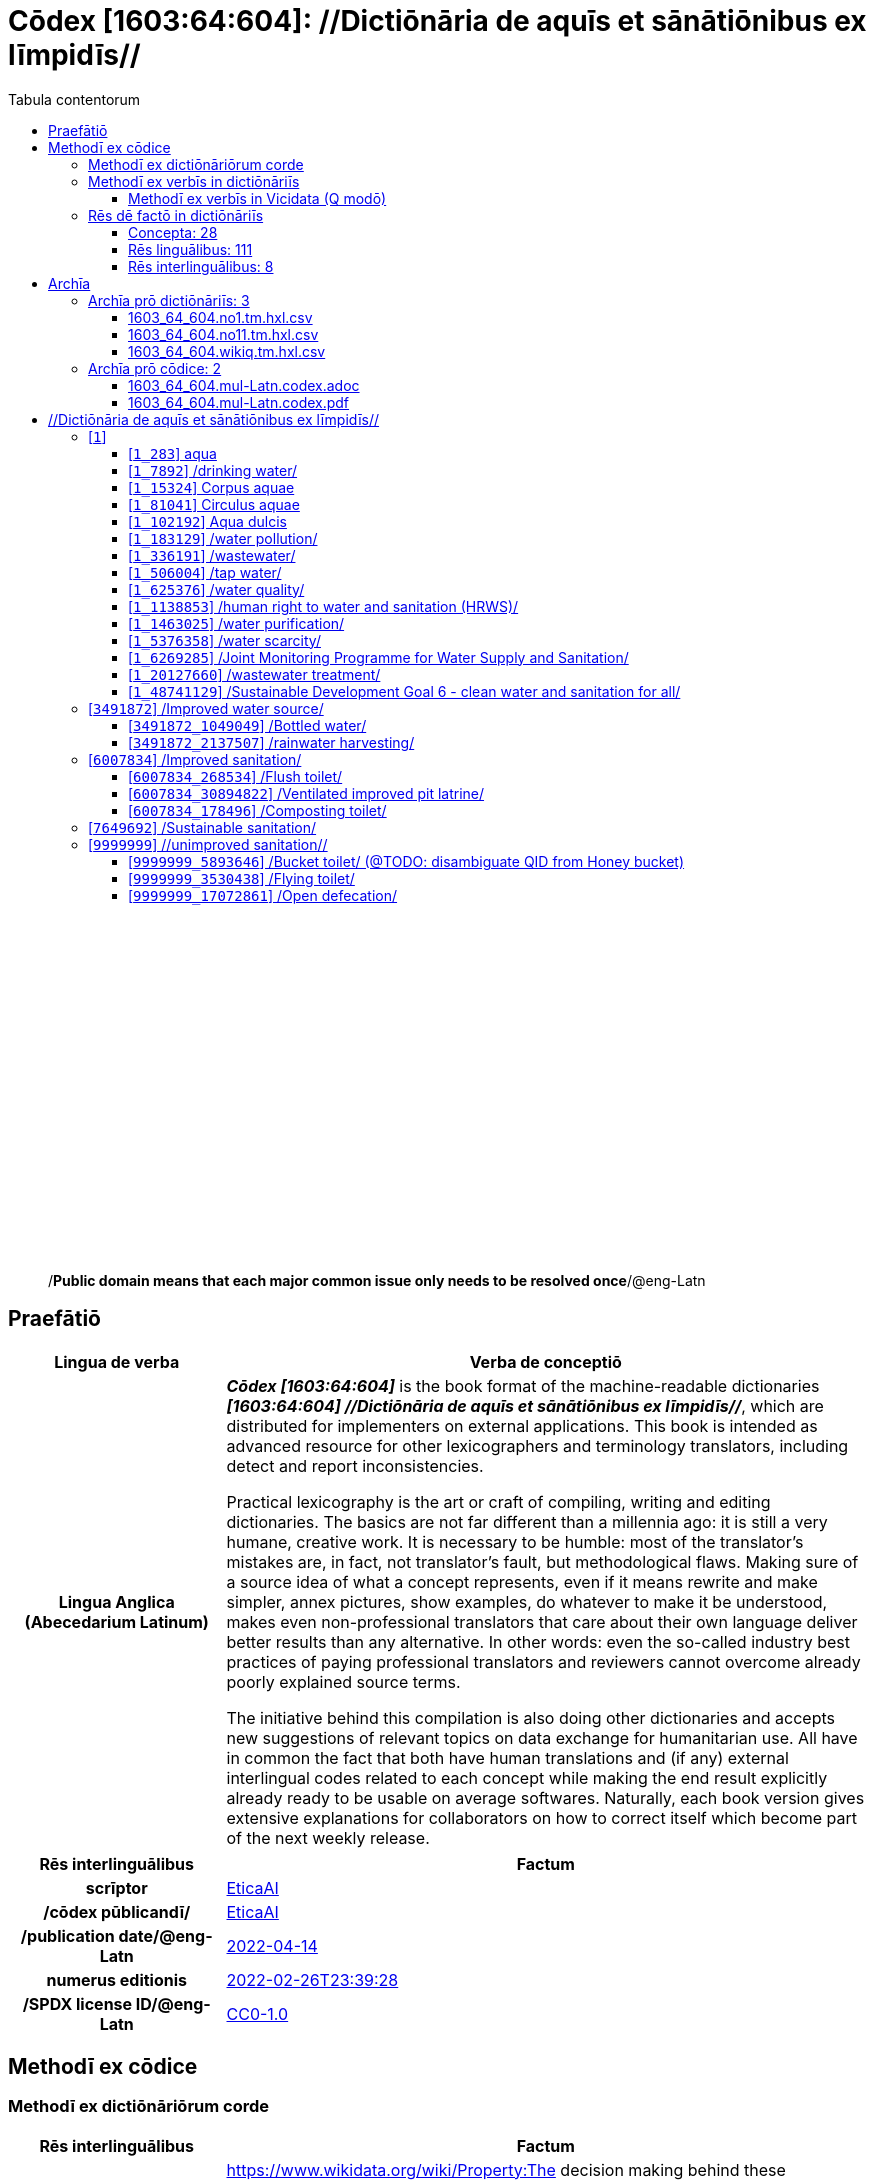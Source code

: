 = Cōdex [1603:64:604]: //Dictiōnāria de aquīs et sānātiōnibus ex līmpidīs//
:doctype: book
:title: Cōdex [1603:64:604]: //Dictiōnāria de aquīs et sānātiōnibus ex līmpidīs//
:lang: la
:toc:
:toclevels: 4
:toc-title: Tabula contentorum
:table-caption: Tabula
:figure-caption: Pictūra
:example-caption: Exemplum
:last-update-label: Renovatio
:version-label: Versiō
:appendix-caption: Appendix
:source-highlighter: rouge
:warning-caption: Hic sunt dracones
:tip-caption: Commendātum




{nbsp} +
{nbsp} +
{nbsp} +
{nbsp} +
{nbsp} +
{nbsp} +
{nbsp} +
{nbsp} +
{nbsp} +
{nbsp} +
{nbsp} +
{nbsp} +
{nbsp} +
{nbsp} +
{nbsp} +
{nbsp} +
{nbsp} +
{nbsp} +
{nbsp} +
{nbsp} +
[quote]
/**Public domain means that each major common issue only needs to be resolved once**/@eng-Latn

<<<
toc::[]


[id=0_999_1603_1]
== Praefātiō 

[%header,cols="25h,~a"]
|===
|
Lingua de verba
|
Verba de conceptiō

|
Lingua Anglica (Abecedarium Latinum)
|
_**Cōdex [1603:64:604]**_ is the book format of the machine-readable dictionaries _**[1603:64:604] //Dictiōnāria de aquīs et sānātiōnibus ex līmpidīs//**_, which are distributed for implementers on external applications. This book is intended as advanced resource for other lexicographers and terminology translators, including detect and report inconsistencies.

Practical lexicography is the art or craft of compiling, writing and editing dictionaries. The basics are not far different than a millennia ago: it is still a very humane, creative work. It is necessary to be humble: most of the translator's mistakes are, in fact, not translator's fault, but methodological flaws. Making sure of a source idea of what a concept represents, even if it means rewrite and make simpler, annex pictures, show examples, do whatever to make it be understood, makes even non-professional translators that care about their own language deliver better results than any alternative. In other words: even the so-called industry best practices of paying professional translators and reviewers cannot overcome already poorly explained source terms.

The initiative behind this compilation is also doing other dictionaries and accepts new suggestions of relevant topics on data exchange for humanitarian use. All have in common the fact that both have human translations and (if any) external interlingual codes related to each concept while making the end result explicitly already ready to be usable on average softwares. Naturally, each book version gives extensive explanations for collaborators on how to correct itself which become part of the next weekly release.

|===


[%header,cols="25h,~a"]
|===
|
Rēs interlinguālibus
|
Factum

|
scrīptor
|
https://www.wikidata.org/wiki/Property:EticaAI[EticaAI]

|
/cōdex pūblicandī/
|
https://www.wikidata.org/wiki/Property:EticaAI[EticaAI]

|
/publication date/@eng-Latn
|
https://www.wikidata.org/wiki/Property:2022-04-14[2022-04-14]

|
numerus editionis
|
https://www.wikidata.org/wiki/Property:2022-02-26T23:39:28[2022-02-26T23:39:28]

|
/SPDX license ID/@eng-Latn
|
https://www.wikidata.org/wiki/Property:CC0-1.0[CC0-1.0]

|===


<<<

== Methodī ex cōdice
=== Methodī ex dictiōnāriōrum corde

[%header,cols="25h,~a"]
|===
|
Rēs interlinguālibus
|
Factum

|
/scope and content/@eng-Latn
|
https://www.wikidata.org/wiki/Property:The decision making behind these dictionaries are general terminology related to water and improving human health through cleanliness.

In English, in the humanitarian sector the typical term used is WaSH: Water, Sanitation and Hygiene. The Latin term we use is not a direct literal translation from the English term, but the idea behind the concept. Add to this that /sanitation/@lat-Latn is somewhat redundant with /hygiene/@fra-Latn, which would generate a nonsensical Latin term in this context.

Another relevant topic which these dictionaries would contain terminology is the Sustainable Development Goal 6 (SDG 6 or Global Goal 6) about _clean water and sanitation for all_ (which is a concept much newer than the idea of WaSH on humanitarian sector). In English _hygiene_ is mentioned, but not as part of title or short descriptions.

**How complete are these dictionaries?**
The concepts here are incomplete and the current state is more focused on available translations we can compile. The ideal would be to prepare the definitions and start to add them on Wikipedia, which in turn would allow us to start having very well defined QIDs to scale translations.

**Know issues**
As 2022-04-19 the concept Q5893646 is an example of generating wrong translations. /Bucket toilet/@eng-Latn is linked to /Goldeimer/@deu-Latn (use of human excrementa exchanged for money). Ideally **before** asking for translation Initiatives we should review /Bucket toilet/@eng-Latn for a term easier to translate, not just create literal translations for other languages.[The decision making behind these dictionaries are general terminology related to water and improving human health through cleanliness.

In English, in the humanitarian sector the typical term used is WaSH: Water, Sanitation and Hygiene. The Latin term we use is not a direct literal translation from the English term, but the idea behind the concept. Add to this that /sanitation/@lat-Latn is somewhat redundant with /hygiene/@fra-Latn, which would generate a nonsensical Latin term in this context.

Another relevant topic which these dictionaries would contain terminology is the Sustainable Development Goal 6 (SDG 6 or Global Goal 6) about _clean water and sanitation for all_ (which is a concept much newer than the idea of WaSH on humanitarian sector). In English _hygiene_ is mentioned, but not as part of title or short descriptions.

**How complete are these dictionaries?**
The concepts here are incomplete and the current state is more focused on available translations we can compile. The ideal would be to prepare the definitions and start to add them on Wikipedia, which in turn would allow us to start having very well defined QIDs to scale translations.

**Know issues**
As 2022-04-19 the concept Q5893646 is an example of generating wrong translations. /Bucket toilet/@eng-Latn is linked to /Goldeimer/@deu-Latn (use of human excrementa exchanged for money). Ideally **before** asking for translation Initiatives we should review /Bucket toilet/@eng-Latn for a term easier to translate, not just create literal translations for other languages.]

|===


=== Methodī ex verbīs in dictiōnāriīs
NOTE: /At the moment, there is no workflow to use https://www.wikidata.org/wiki/Wikidata:Lexicographical_data[Wikidata lexicographical data], which actually could be used as storage for stricter nomenclature. The current implementations use only Wikidata concepts, the Q-items./@eng-Latn

==== Methodī ex verbīs in Vicidata (Q modō)
[%header,cols="25h,~a"]
|===
|
Lingua de verba
|
Verba de conceptiō

|
Lingua Anglica (Abecedarium Latinum)
|
The ***[1603:64:604] //Dictiōnāria de aquīs et sānātiōnibus ex līmpidīs//*** uses Wikidata as one strategy to conciliate language terms for one or more of it's concepts.

This means that this book, and related dictionaries data files require periodic updates to, at bare minimum, synchronize and re-share up to date translations.

|
Lingua Anglica (Abecedarium Latinum)
|
**How reliable are the community translations (Wikidata source)?**

The short, default answer is: **they are reliable**, even in cases of no authoritative translations for each subject.

As reference, it is likely a professional translator (without access to Wikipedia or Internal terminology bases of the control organizations) would deliver lower quality results if you do blind tests. This is possible because not just the average public, but even terminologists and professional translators help Wikipedia (and implicitly Wikidata).

However, even when the result is correct, the current version needs improved differentiation, at minimum, acronym and long form. For major organizations, features such as __P1813 short names__ exist, but are not yet compiled with the current dataset.

|
Lingua Anglica (Abecedarium Latinum)
|
**Major reasons for "wrong translations" are not translators fault**

TIP: As a rule of thumb, for already very defined concepts where you, as human, can manually verify one or more translated terms as a decent result, the other translations are likely to be acceptable. Dictionaries with edge cases (such as disputed territory names) would have further explanation.

NOTE: Both at concept level and (as general statistics) book level, is planned to have indication concept likelihood of being well understood for very stricter translations initiatives.

The main reason for "wrong translations" are poorly defined concepts used to explain for community translators how to generate terminology translations. This would make existing translations from Wikidata (used not just by us) inconsistent. The second reason is if the dictionaries use translations for concepts without a strict match; in other words, if we make stricter definitions of what concept means but reuse Wikidada less exact terms. There are also issues when entire languages are encoded with wrong codes. Note that all these cases **wrong translations are strictly NOT translators fault, but lexicography fault**.

It is still possible to have strict translation level errors. But even if we point users how to correct Wikidata/Wikipedia (based on better contextual explanation of a concept, such as this book), the requirements to say the previous term was objectively a wrong human translation error (if following our seriousness on dictionary-building) are very high.

|
Lingua Anglica (Abecedarium Latinum)
|
From the point of view of data conciliation, the following methodology is used to release the terminology translations with the main concept table.

. The main handcrafted lexicographical table (explained on previous topic), also provided on `1603_64_604.no1.tm.hxl.csv`, may reference Wiki QID.
. Every unique QID of  `1603_64_604.no1.tm.hxl.csv`, together with language codes from [`1603:1:51`] (which requires knowing human languages), is used to prepare an SPARQL query optimized to run on https://query.wikidata.org/[Wikidata Query Service]. The query is so huge that it is not viable to "Try it" links (URL overlong), such https://www.wikidata.org/wiki/Wikidata:SPARQL_query_service/queries/examples[as what you would find on Wikidata Tutorials], ***but*** it works!
.. Note that the knowledge is free, the translations are there, but the multilingual humanitarian needs may lack people to prepare the files and shares then for general use.
. The query result, with all QIDs and term labels, is shared as `1603_64_604.wikiq.tm.hxl.csv`
. The community reviewed translations of each singular QID is pre-compiled on an individual file `1603_64_604.wikiq.tm.hxl.csv`
. `1603_64_604.no1.tm.hxl.csv` plus `1603_64_604.wikiq.tm.hxl.csv` created `1603_64_604.no11.tm.hxl.csv`

|===

=== Rēs dē factō in dictiōnāriīs
==== Concepta: 28

==== Rēs linguālibus: 111

[%header,cols="15h,25a,~,15"]
|===
|
Cōdex linguae
|
Glotto cōdicī +++<br>+++ ISO 639-3 +++<br>+++ Wiki QID cōdicī
|
Nōmen Latīnum
|
Concepta

|
mul-Zyyy
|

+++<br>+++
https://iso639-3.sil.org/code/mul[mul]
+++<br>+++ 
|
Linguae multiplīs (Scrīptum incognitō)
|
27

|
ara-Arab
|
https://glottolog.org/resource/languoid/id/arab1395[arab1395]
+++<br>+++
https://iso639-3.sil.org/code/ara[ara]
+++<br>+++ https://www.wikidata.org/wiki/Q13955[Q13955]
|
Macrolingua Arabica (/Abecedarium Arabicum/)
|
22

|
hye-Armn
|
https://glottolog.org/resource/languoid/id/nucl1235[nucl1235]
+++<br>+++
https://iso639-3.sil.org/code/hye[hye]
+++<br>+++ https://www.wikidata.org/wiki/Q8785[Q8785]
|
Lingua Armenia (Alphabetum Armenium)
|
8

|
ben-Beng
|
https://glottolog.org/resource/languoid/id/beng1280[beng1280]
+++<br>+++
https://iso639-3.sil.org/code/ben[ben]
+++<br>+++ https://www.wikidata.org/wiki/Q9610[Q9610]
|
Lingua Bengali (/Bengali script/)
|
14

|
rus-Cyrl
|
https://glottolog.org/resource/languoid/id/russ1263[russ1263]
+++<br>+++
https://iso639-3.sil.org/code/rus[rus]
+++<br>+++ https://www.wikidata.org/wiki/Q7737[Q7737]
|
Lingua Russica (Abecedarium Cyrillicum)
|
17

|
hin-Deva
|
https://glottolog.org/resource/languoid/id/hind1269[hind1269]
+++<br>+++
https://iso639-3.sil.org/code/hin[hin]
+++<br>+++ https://www.wikidata.org/wiki/Q1568[Q1568]
|
Lingua Hindica (Devanāgarī)
|
14

|
kan-Knda
|
https://glottolog.org/resource/languoid/id/nucl1305[nucl1305]
+++<br>+++
https://iso639-3.sil.org/code/kan[kan]
+++<br>+++ https://www.wikidata.org/wiki/Q33673[Q33673]
|
Lingua Cannadica (/ISO 15924 Knda/)
|
7

|
kor-Hang
|
https://glottolog.org/resource/languoid/id/kore1280[kore1280]
+++<br>+++
https://iso639-3.sil.org/code/kor[kor]
+++<br>+++ https://www.wikidata.org/wiki/Q9176[Q9176]
|
Lingua Coreana (Abecedarium Coreanum)
|
14

|
lzh-Hant
|
https://glottolog.org/resource/languoid/id/lite1248[lite1248]
+++<br>+++
https://iso639-3.sil.org/code/lzh[lzh]
+++<br>+++ https://www.wikidata.org/wiki/Q37041[Q37041]
|
Lingua Sinica classica (/ISO 15924 Hant/)
|
1

|
heb-Hebr
|
https://glottolog.org/resource/languoid/id/hebr1245[hebr1245]
+++<br>+++
https://iso639-3.sil.org/code/heb[heb]
+++<br>+++ https://www.wikidata.org/wiki/Q9288[Q9288]
|
Lingua Hebraica (Alphabetum Hebraicum)
|
13

|
lat-Latn
|
https://glottolog.org/resource/languoid/id/lati1261[lati1261]
+++<br>+++
https://iso639-3.sil.org/code/lat[lat]
+++<br>+++ https://www.wikidata.org/wiki/Q397[Q397]
|
Lingua Latina (Abecedarium Latinum)
|
4

|
tam-Taml
|
https://glottolog.org/resource/languoid/id/tami1289[tami1289]
+++<br>+++
https://iso639-3.sil.org/code/tam[tam]
+++<br>+++ https://www.wikidata.org/wiki/Q5885[Q5885]
|
Lingua Tamulica (/ISO 15924 Taml/)
|
15

|
tel-Telu
|
https://glottolog.org/resource/languoid/id/telu1262[telu1262]
+++<br>+++
https://iso639-3.sil.org/code/tel[tel]
+++<br>+++ https://www.wikidata.org/wiki/Q8097[Q8097]
|
Lingua Telingana (/ISO 15924 Telu/)
|
9

|
tha-Thai
|
https://glottolog.org/resource/languoid/id/thai1261[thai1261]
+++<br>+++
https://iso639-3.sil.org/code/tha[tha]
+++<br>+++ https://www.wikidata.org/wiki/Q9217[Q9217]
|
Lingua Thai (/ISO 15924 Thai/)
|
8

|
san-Zzzz
|
https://glottolog.org/resource/languoid/id/sans1269[sans1269]
+++<br>+++
https://iso639-3.sil.org/code/san[san]
+++<br>+++ https://www.wikidata.org/wiki/Q11059[Q11059]
|
Lingua Sanscrita  (?)
|
2

|
zho-Zzzz
|
https://glottolog.org/resource/languoid/id/sini1245[sini1245]
+++<br>+++
https://iso639-3.sil.org/code/zho[zho]
+++<br>+++ https://www.wikidata.org/wiki/Q7850[Q7850]
|
/Macrolingua Sinicae (?)/
|
24

|
por-Latn
|
https://glottolog.org/resource/languoid/id/port1283[port1283]
+++<br>+++
https://iso639-3.sil.org/code/por[por]
+++<br>+++ https://www.wikidata.org/wiki/Q5146[Q5146]
|
Lingua Lusitana (Abecedarium Latinum)
|
17

|
eng-Latn
|
https://glottolog.org/resource/languoid/id/stan1293[stan1293]
+++<br>+++
https://iso639-3.sil.org/code/eng[eng]
+++<br>+++ https://www.wikidata.org/wiki/Q1860[Q1860]
|
Lingua Anglica (Abecedarium Latinum)
|
26

|
fra-Latn
|
https://glottolog.org/resource/languoid/id/stan1290[stan1290]
+++<br>+++
https://iso639-3.sil.org/code/fra[fra]
+++<br>+++ https://www.wikidata.org/wiki/Q150[Q150]
|
Lingua Francogallica (Abecedarium Latinum)
|
22

|
nld-Latn
|
https://glottolog.org/resource/languoid/id/mode1257[mode1257]
+++<br>+++
https://iso639-3.sil.org/code/nld[nld]
+++<br>+++ https://www.wikidata.org/wiki/Q7411[Q7411]
|
Lingua Batavica (Abecedarium Latinum)
|
18

|
deu-Latn
|
https://glottolog.org/resource/languoid/id/stan1295[stan1295]
+++<br>+++
https://iso639-3.sil.org/code/deu[deu]
+++<br>+++ https://www.wikidata.org/wiki/Q188[Q188]
|
Lingua Germanica (Abecedarium Latinum)
|
19

|
spa-Latn
|
https://glottolog.org/resource/languoid/id/stan1288[stan1288]
+++<br>+++
https://iso639-3.sil.org/code/spa[spa]
+++<br>+++ https://www.wikidata.org/wiki/Q1321[Q1321]
|
Lingua Hispanica (Abecedarium Latinum)
|
21

|
ita-Latn
|
https://glottolog.org/resource/languoid/id/ital1282[ital1282]
+++<br>+++
https://iso639-3.sil.org/code/ita[ita]
+++<br>+++ https://www.wikidata.org/wiki/Q652[Q652]
|
Lingua Italiana (Abecedarium Latinum)
|
14

|
gle-Latn
|
https://glottolog.org/resource/languoid/id/iris1253[iris1253]
+++<br>+++
https://iso639-3.sil.org/code/gle[gle]
+++<br>+++ https://www.wikidata.org/wiki/Q9142[Q9142]
|
Lingua Hibernica (Abecedarium Latinum)
|
4

|
swe-Latn
|
https://glottolog.org/resource/languoid/id/swed1254[swed1254]
+++<br>+++
https://iso639-3.sil.org/code/swe[swe]
+++<br>+++ https://www.wikidata.org/wiki/Q9027[Q9027]
|
Lingua Suecica (Abecedarium Latinum)
|
16

|
ceb-Latn
|
https://glottolog.org/resource/languoid/id/cebu1242[cebu1242]
+++<br>+++
https://iso639-3.sil.org/code/ceb[ceb]
+++<br>+++ https://www.wikidata.org/wiki/Q33239[Q33239]
|
Lingua Caebuana (Abecedarium Latinum)
|
1

|
sqi-Latn
|
https://glottolog.org/resource/languoid/id/alba1267[alba1267]
+++<br>+++
https://iso639-3.sil.org/code/sqi[sqi]
+++<br>+++ https://www.wikidata.org/wiki/Q8748[Q8748]
|
Macrolingua Albanica (/Abecedarium Latinum/)
|
5

|
pol-Latn
|
https://glottolog.org/resource/languoid/id/poli1260[poli1260]
+++<br>+++
https://iso639-3.sil.org/code/pol[pol]
+++<br>+++ https://www.wikidata.org/wiki/Q809[Q809]
|
Lingua Polonica (Abecedarium Latinum)
|
14

|
fin-Latn
|
https://glottolog.org/resource/languoid/id/finn1318[finn1318]
+++<br>+++
https://iso639-3.sil.org/code/fin[fin]
+++<br>+++ https://www.wikidata.org/wiki/Q1412[Q1412]
|
Lingua Finnica (Abecedarium Latinum)
|
14

|
ron-Latn
|
https://glottolog.org/resource/languoid/id/roma1327[roma1327]
+++<br>+++
https://iso639-3.sil.org/code/ron[ron]
+++<br>+++ https://www.wikidata.org/wiki/Q7913[Q7913]
|
Lingua Dacoromanica (Abecedarium Latinum)
|
10

|
vie-Latn
|
https://glottolog.org/resource/languoid/id/viet1252[viet1252]
+++<br>+++
https://iso639-3.sil.org/code/vie[vie]
+++<br>+++ https://www.wikidata.org/wiki/Q9199[Q9199]
|
Lingua Vietnamensis (Abecedarium Latinum)
|
14

|
cat-Latn
|
https://glottolog.org/resource/languoid/id/stan1289[stan1289]
+++<br>+++
https://iso639-3.sil.org/code/cat[cat]
+++<br>+++ https://www.wikidata.org/wiki/Q7026[Q7026]
|
Lingua Catalana (Abecedarium Latinum)
|
16

|
ukr-Cyrl
|
https://glottolog.org/resource/languoid/id/ukra1253[ukra1253]
+++<br>+++
https://iso639-3.sil.org/code/ukr[ukr]
+++<br>+++ https://www.wikidata.org/wiki/Q8798[Q8798]
|
Lingua Ucrainica (Abecedarium Cyrillicum)
|
15

|
bul-Cyrl
|
https://glottolog.org/resource/languoid/id/bulg1262[bulg1262]
+++<br>+++
https://iso639-3.sil.org/code/bul[bul]
+++<br>+++ https://www.wikidata.org/wiki/Q7918[Q7918]
|
Lingua Bulgarica (Abecedarium Cyrillicum)
|
8

|
slv-Latn
|
https://glottolog.org/resource/languoid/id/slov1268[slov1268]
+++<br>+++
https://iso639-3.sil.org/code/slv[slv]
+++<br>+++ https://www.wikidata.org/wiki/Q9063[Q9063]
|
Lingua Slovena (Abecedarium Latinum)
|
8

|
war-Latn
|
https://glottolog.org/resource/languoid/id/wara1300[wara1300]
+++<br>+++
https://iso639-3.sil.org/code/war[war]
+++<br>+++ https://www.wikidata.org/wiki/Q34279[Q34279]
|
/Waray language/ (Abecedarium Latinum)
|
4

|
nob-Latn
|
https://glottolog.org/resource/languoid/id/norw1259[norw1259]
+++<br>+++
https://iso639-3.sil.org/code/nob[nob]
+++<br>+++ https://www.wikidata.org/wiki/Q25167[Q25167]
|
/Bokmål/ (Abecedarium Latinum)
|
13

|
ces-Latn
|
https://glottolog.org/resource/languoid/id/czec1258[czec1258]
+++<br>+++
https://iso639-3.sil.org/code/ces[ces]
+++<br>+++ https://www.wikidata.org/wiki/Q9056[Q9056]
|
Lingua Bohemica (Abecedarium Latinum)
|
13

|
dan-Latn
|
https://glottolog.org/resource/languoid/id/dani1285[dani1285]
+++<br>+++
https://iso639-3.sil.org/code/dan[dan]
+++<br>+++ https://www.wikidata.org/wiki/Q9035[Q9035]
|
Lingua Danica (Abecedarium Latinum)
|
11

|
jpn-Jpan
|
https://glottolog.org/resource/languoid/id/nucl1643[nucl1643]
+++<br>+++
https://iso639-3.sil.org/code/jpn[jpn]
+++<br>+++ https://www.wikidata.org/wiki/Q5287[Q5287]
|
Lingua Iaponica (Scriptura Iaponica)
|
20

|
nno-Latn
|
https://glottolog.org/resource/languoid/id/norw1262[norw1262]
+++<br>+++
https://iso639-3.sil.org/code/nno[nno]
+++<br>+++ https://www.wikidata.org/wiki/Q25164[Q25164]
|
/Nynorsk/ (Abecedarium Latinum)
|
10

|
mal-Mlym
|
https://glottolog.org/resource/languoid/id/mala1464[mala1464]
+++<br>+++
https://iso639-3.sil.org/code/mal[mal]
+++<br>+++ https://www.wikidata.org/wiki/Q36236[Q36236]
|
Lingua Malabarica (/Malayalam script/)
|
10

|
ind-Latn
|
https://glottolog.org/resource/languoid/id/indo1316[indo1316]
+++<br>+++
https://iso639-3.sil.org/code/ind[ind]
+++<br>+++ https://www.wikidata.org/wiki/Q9240[Q9240]
|
Lingua Indonesiana (Abecedarium Latinum)
|
18

|
fas-Zzzz
|

+++<br>+++
https://iso639-3.sil.org/code/fas[fas]
+++<br>+++ https://www.wikidata.org/wiki/Q9168[Q9168]
|
Macrolingua Persica (//Abecedarium Arabicum//)
|
16

|
hun-Latn
|
https://glottolog.org/resource/languoid/id/hung1274[hung1274]
+++<br>+++
https://iso639-3.sil.org/code/hun[hun]
+++<br>+++ https://www.wikidata.org/wiki/Q9067[Q9067]
|
Lingua Hungarica (Abecedarium Latinum)
|
10

|
eus-Latn
|
https://glottolog.org/resource/languoid/id/basq1248[basq1248]
+++<br>+++
https://iso639-3.sil.org/code/eus[eus]
+++<br>+++ https://www.wikidata.org/wiki/Q8752[Q8752]
|
Lingua Vasconica (Abecedarium Latinum)
|
12

|
cym-Latn
|
https://glottolog.org/resource/languoid/id/wels1247[wels1247]
+++<br>+++
https://iso639-3.sil.org/code/cym[cym]
+++<br>+++ https://www.wikidata.org/wiki/Q9309[Q9309]
|
Lingua Cambrica (Abecedarium Latinum)
|
5

|
glg-Latn
|
https://glottolog.org/resource/languoid/id/gali1258[gali1258]
+++<br>+++
https://iso639-3.sil.org/code/glg[glg]
+++<br>+++ https://www.wikidata.org/wiki/Q9307[Q9307]
|
Lingua Gallaica (Abecedarium Latinum)
|
8

|
slk-Latn
|
https://glottolog.org/resource/languoid/id/slov1269[slov1269]
+++<br>+++
https://iso639-3.sil.org/code/slk[slk]
+++<br>+++ https://www.wikidata.org/wiki/Q9058[Q9058]
|
Lingua Slovaca (Abecedarium Latinum)
|
7

|
epo-Latn
|
https://glottolog.org/resource/languoid/id/espe1235[espe1235]
+++<br>+++
https://iso639-3.sil.org/code/epo[epo]
+++<br>+++ https://www.wikidata.org/wiki/Q143[Q143]
|
Lingua Esperantica (Abecedarium Latinum)
|
14

|
msa-Zzzz
|

+++<br>+++
https://iso639-3.sil.org/code/msa[msa]
+++<br>+++ https://www.wikidata.org/wiki/Q9237[Q9237]
|
Macrolingua Malayana (?)
|
10

|
est-Latn
|

+++<br>+++
https://iso639-3.sil.org/code/est[est]
+++<br>+++ https://www.wikidata.org/wiki/Q9072[Q9072]
|
Macrolingua Estonica (Abecedarium Latinum)
|
11

|
hrv-Latn
|
https://glottolog.org/resource/languoid/id/croa1245[croa1245]
+++<br>+++
https://iso639-3.sil.org/code/hrv[hrv]
+++<br>+++ https://www.wikidata.org/wiki/Q6654[Q6654]
|
Lingua Croatica (Abecedarium Latinum)
|
8

|
tur-Latn
|
https://glottolog.org/resource/languoid/id/nucl1301[nucl1301]
+++<br>+++
https://iso639-3.sil.org/code/tur[tur]
+++<br>+++ https://www.wikidata.org/wiki/Q256[Q256]
|
Lingua Turcica (Abecedarium Latinum)
|
14

|
nds-Latn
|
https://glottolog.org/resource/languoid/id/lowg1239[lowg1239]
+++<br>+++
https://iso639-3.sil.org/code/nds[nds]
+++<br>+++ https://www.wikidata.org/wiki/Q25433[Q25433]
|
Lingua Saxonica (Abecedarium Latinum)
|
4

|
oci-Latn
|
https://glottolog.org/resource/languoid/id/occi1239[occi1239]
+++<br>+++
https://iso639-3.sil.org/code/oci[oci]
+++<br>+++ https://www.wikidata.org/wiki/Q14185[Q14185]
|
Lingua Occitana (Abecedarium Latinum)
|
6

|
bre-Latn
|
https://glottolog.org/resource/languoid/id/bret1244[bret1244]
+++<br>+++
https://iso639-3.sil.org/code/bre[bre]
+++<br>+++ https://www.wikidata.org/wiki/Q12107[Q12107]
|
Lingua Britonica (Abecedarium Latinum)
|
3

|
arz-Latn
|
https://glottolog.org/resource/languoid/id/egyp1253[egyp1253]
+++<br>+++
https://iso639-3.sil.org/code/arz[arz]
+++<br>+++ https://www.wikidata.org/wiki/Q29919[Q29919]
|
/Egyptian Arabic/ (/Abecedarium Arabicum/)
|
2

|
afr-Latn
|
https://glottolog.org/resource/languoid/id/afri1274[afri1274]
+++<br>+++
https://iso639-3.sil.org/code/afr[afr]
+++<br>+++ https://www.wikidata.org/wiki/Q14196[Q14196]
|
Lingua Batava Capitensis (Abecedarium Latinum)
|
7

|
ltz-Latn
|
https://glottolog.org/resource/languoid/id/luxe1241[luxe1241]
+++<br>+++
https://iso639-3.sil.org/code/ltz[ltz]
+++<br>+++ https://www.wikidata.org/wiki/Q9051[Q9051]
|
Lingua Luxemburgensis (Abecedarium Latinum)
|
5

|
sco-Latn
|
https://glottolog.org/resource/languoid/id/scot1243[scot1243]
+++<br>+++
https://iso639-3.sil.org/code/sco[sco]
+++<br>+++ https://www.wikidata.org/wiki/Q14549[Q14549]
|
Lingua Scotica quae Teutonica (Abecedarium Latinum)
|
4

|
bar-Latn
|
https://glottolog.org/resource/languoid/id/bava1246[bava1246]
+++<br>+++
https://iso639-3.sil.org/code/bar[bar]
+++<br>+++ https://www.wikidata.org/wiki/Q29540[Q29540]
|
Lingua Bavarica (Abecedarium Latinum)
|
3

|
arg-Latn
|
https://glottolog.org/resource/languoid/id/arag1245[arag1245]
+++<br>+++
https://iso639-3.sil.org/code/arg[arg]
+++<br>+++ https://www.wikidata.org/wiki/Q8765[Q8765]
|
Lingua Aragonensis (Abecedarium Latinum)
|
2

|
zho-Hant
|

+++<br>+++
https://iso639-3.sil.org/code/zho[zho]
+++<br>+++ https://www.wikidata.org/wiki/Q18130932[Q18130932]
|
//Traditional Chinese// (/ISO 15924 Hant/)
|
16

|
pap-Latn
|
https://glottolog.org/resource/languoid/id/papi1253[papi1253]
+++<br>+++
https://iso639-3.sil.org/code/pap[pap]
+++<br>+++ https://www.wikidata.org/wiki/Q33856[Q33856]
|
/lingua Papiamentica/ (Abecedarium Latinum)
|
1

|
cos-Latn
|
https://glottolog.org/resource/languoid/id/cors1241[cors1241]
+++<br>+++
https://iso639-3.sil.org/code/cos[cos]
+++<br>+++ https://www.wikidata.org/wiki/Q33111[Q33111]
|
Lingua Corsica (Abecedarium Latinum)
|
1

|
gsw-Latn
|
https://glottolog.org/resource/languoid/id/swis1247[swis1247]
+++<br>+++
https://iso639-3.sil.org/code/gsw[gsw]
+++<br>+++ https://www.wikidata.org/wiki/Q131339[Q131339]
|
Dialecti Alemannicae (Abecedarium Latinum)
|
2

|
isl-Latn
|
https://glottolog.org/resource/languoid/id/icel1247[icel1247]
+++<br>+++
https://iso639-3.sil.org/code/isl[isl]
+++<br>+++ https://www.wikidata.org/wiki/Q294[Q294]
|
Lingua Islandica (Abecedarium Latinum)
|
8

|
min-Latn
|
https://glottolog.org/resource/languoid/id/mina1268[mina1268]
+++<br>+++
https://iso639-3.sil.org/code/min[min]
+++<br>+++ https://www.wikidata.org/wiki/Q13324[Q13324]
|
/Minangkabau language/ (Abecedarium Latinum)
|
1

|
vec-Latn
|
https://glottolog.org/resource/languoid/id/vene1258[vene1258]
+++<br>+++
https://iso639-3.sil.org/code/vec[vec]
+++<br>+++ https://www.wikidata.org/wiki/Q32724[Q32724]
|
Lingua Veneta (Abecedarium Latinum)
|
3

|
pms-Latn
|
https://glottolog.org/resource/languoid/id/piem1238[piem1238]
+++<br>+++
https://iso639-3.sil.org/code/pms[pms]
+++<br>+++ https://www.wikidata.org/wiki/Q15085[Q15085]
|
Lingua Pedemontana (Abecedarium Latinum)
|
1

|
scn-Latn
|
https://glottolog.org/resource/languoid/id/sici1248[sici1248]
+++<br>+++
https://iso639-3.sil.org/code/scn[scn]
+++<br>+++ https://www.wikidata.org/wiki/Q33973[Q33973]
|
Lingua Sicula (Abecedarium Latinum)
|
3

|
srd-Latn
|

+++<br>+++
https://iso639-3.sil.org/code/srd[srd]
+++<br>+++ https://www.wikidata.org/wiki/Q33976[Q33976]
|
Macrolingua Sarda (Abecedarium Latinum)
|
3

|
gla-Latn
|
https://glottolog.org/resource/languoid/id/scot1245[scot1245]
+++<br>+++
https://iso639-3.sil.org/code/gla[gla]
+++<br>+++ https://www.wikidata.org/wiki/Q9314[Q9314]
|
Lingua Scotica seu Scotica Gadelica (Abecedarium Latinum)
|
2

|
lim-Latn
|
https://glottolog.org/resource/languoid/id/limb1263[limb1263]
+++<br>+++
https://iso639-3.sil.org/code/lim[lim]
+++<br>+++ https://www.wikidata.org/wiki/Q102172[Q102172]
|
Lingua Limburgica (Abecedarium Latinum)
|
2

|
wln-Latn
|
https://glottolog.org/resource/languoid/id/wall1255[wall1255]
+++<br>+++
https://iso639-3.sil.org/code/wln[wln]
+++<br>+++ https://www.wikidata.org/wiki/Q34219[Q34219]
|
Lingua Vallonica
|
2

|
srp-Latn
|
https://glottolog.org/resource/languoid/id/serb1264[serb1264]
+++<br>+++
https://iso639-3.sil.org/code/srp[srp]
+++<br>+++ https://www.wikidata.org/wiki/Q21161949[Q21161949]
|
/Serbian/ (Abecedarium Latinum)
|
1

|
vls-Latn
|
https://glottolog.org/resource/languoid/id/vlaa1240[vlaa1240]
+++<br>+++
https://iso639-3.sil.org/code/vls[vls]
+++<br>+++ https://www.wikidata.org/wiki/Q100103[Q100103]
|
/West Flemish/ (Abecedarium Latinum)
|
1

|
nap-Latn
|
https://glottolog.org/resource/languoid/id/neap1235[neap1235]
+++<br>+++
https://iso639-3.sil.org/code/nap[nap]
+++<br>+++ https://www.wikidata.org/wiki/Q33845[Q33845]
|
Lingua Neapolitana (Abecedarium Latinum)
|
1

|
lij-Latn
|
https://glottolog.org/resource/languoid/id/ligu1248[ligu1248]
+++<br>+++
https://iso639-3.sil.org/code/lij[lij]
+++<br>+++ https://www.wikidata.org/wiki/Q36106[Q36106]
|
Lingua Ligustica (Abecedarium Latinum)
|
1

|
fur-Latn
|
https://glottolog.org/resource/languoid/id/friu1240[friu1240]
+++<br>+++
https://iso639-3.sil.org/code/fur[fur]
+++<br>+++ https://www.wikidata.org/wiki/Q33441[Q33441]
|
Lingua Foroiuliensis (Abecedarium Latinum)
|
1

|
pcd-Latn
|
https://glottolog.org/resource/languoid/id/pica1241[pica1241]
+++<br>+++
https://iso639-3.sil.org/code/pcd[pcd]
+++<br>+++ https://www.wikidata.org/wiki/Q34024[Q34024]
|
Lingua Picardica (Abecedarium Latinum)
|
1

|
wol-Latn
|
https://glottolog.org/resource/languoid/id/nucl1347[nucl1347]
+++<br>+++
https://iso639-3.sil.org/code/wol[wol]
+++<br>+++ https://www.wikidata.org/wiki/Q34257[Q34257]
|
/Wolof language/ (Abecedarium Latinum)
|
1

|
kon-Latn
|

+++<br>+++
https://iso639-3.sil.org/code/kon[kon]
+++<br>+++ https://www.wikidata.org/wiki/Q33702[Q33702]
|
/Kongo macrolanguage/ (Abecedarium Latinum)
|
1

|
frp-Latn
|
https://glottolog.org/resource/languoid/id/fran1260[fran1260]
+++<br>+++
https://iso639-3.sil.org/code/frp[frp]
+++<br>+++ https://www.wikidata.org/wiki/Q15087[Q15087]
|
Lingua Arpitanica
|
1

|
wuu-Zyyy
|
https://glottolog.org/resource/languoid/id/wuch1236[wuch1236]
+++<br>+++
https://iso639-3.sil.org/code/wuu[wuu]
+++<br>+++ https://www.wikidata.org/wiki/Q34290[Q34290]
|
//Macrolingua Wu// (/ISO 15924 Zyyy/)
|
7

|
srp-Cyrl
|
https://glottolog.org/resource/languoid/id/serb1264[serb1264]
+++<br>+++
https://iso639-3.sil.org/code/srp[srp]
+++<br>+++ https://www.wikidata.org/wiki/Q9299[Q9299]
|
Lingua Serbica (Abecedarium Cyrillicum)
|
13

|
urd-Arab
|
https://glottolog.org/resource/languoid/id/urdu1245[urdu1245]
+++<br>+++
https://iso639-3.sil.org/code/urd[urd]
+++<br>+++ https://www.wikidata.org/wiki/Q1617[Q1617]
|
Lingua Urdu (/Abecedarium Arabicum/)
|
3

|
gan-Zyyy
|
https://glottolog.org/resource/languoid/id/ganc1239[ganc1239]
+++<br>+++
https://iso639-3.sil.org/code/gan[gan]
+++<br>+++ https://www.wikidata.org/wiki/Q33475[Q33475]
|
Lingua Gan (/ISO 15924 Zyyy/)
|
2

|
lit-Latn
|
https://glottolog.org/resource/languoid/id/lith1251[lith1251]
+++<br>+++
https://iso639-3.sil.org/code/lit[lit]
+++<br>+++ https://www.wikidata.org/wiki/Q9083[Q9083]
|
Lingua Lithuanica (Abecedarium Latinum)
|
5

|
hbs-Latn
|
https://glottolog.org/resource/languoid/id/sout1528[sout1528]
+++<br>+++
https://iso639-3.sil.org/code/hbs[hbs]
+++<br>+++ https://www.wikidata.org/wiki/Q9301[Q9301]
|
Macrolingua Serbocroatica (Abecedarium Latinum)
|
9

|
lav-Latn
|
https://glottolog.org/resource/languoid/id/latv1249[latv1249]
+++<br>+++
https://iso639-3.sil.org/code/lav[lav]
+++<br>+++ https://www.wikidata.org/wiki/Q9078[Q9078]
|
Macrolingua Lettonica (Abecedarium Latinum)
|
8

|
bos-Latn
|
https://glottolog.org/resource/languoid/id/bosn1245[bosn1245]
+++<br>+++
https://iso639-3.sil.org/code/bos[bos]
+++<br>+++ https://www.wikidata.org/wiki/Q9303[Q9303]
|
Lingua Bosnica (Abecedarium Latinum)
|
5

|
azb-Arab
|
https://glottolog.org/resource/languoid/id/sout2697[sout2697]
+++<br>+++
https://iso639-3.sil.org/code/azb[azb]
+++<br>+++ https://www.wikidata.org/wiki/Q3449805[Q3449805]
|
/South Azerbaijani/ (/Abecedarium Arabicum/)
|
2

|
jav-Latn
|
https://glottolog.org/resource/languoid/id/java1254[java1254]
+++<br>+++
https://iso639-3.sil.org/code/jav[jav]
+++<br>+++ https://www.wikidata.org/wiki/Q33549[Q33549]
|
Lingua Iavanica (Abecedarium Latinum)
|
4

|
ell-Grek
|
https://glottolog.org/resource/languoid/id/mode1248[mode1248]
+++<br>+++
https://iso639-3.sil.org/code/ell[ell]
+++<br>+++ https://www.wikidata.org/wiki/Q36510[Q36510]
|
Lingua Neograeca (Alphabetum Graecum)
|
10

|
sun-Latn
|
https://glottolog.org/resource/languoid/id/sund1252[sund1252]
+++<br>+++
https://iso639-3.sil.org/code/sun[sun]
+++<br>+++ https://www.wikidata.org/wiki/Q34002[Q34002]
|
/Sundanese language/ (Abecedarium Latinum)
|
3

|
fry-Latn
|
https://glottolog.org/resource/languoid/id/west2354[west2354]
+++<br>+++
https://iso639-3.sil.org/code/fry[fry]
+++<br>+++ https://www.wikidata.org/wiki/Q27175[Q27175]
|
Lingua Frisice occidentalis (Abecedarium Latinum)
|
4

|
ace-Latn
|
https://glottolog.org/resource/languoid/id/achi1257[achi1257]
+++<br>+++
https://iso639-3.sil.org/code/ace[ace]
+++<br>+++ https://www.wikidata.org/wiki/Q27683[Q27683]
|
/Acehnese language/ (Abecedarium Latinum)
|
1

|
jam-Latn
|
https://glottolog.org/resource/languoid/id/jama1262[jama1262]
+++<br>+++
https://iso639-3.sil.org/code/jam[jam]
+++<br>+++ https://www.wikidata.org/wiki/Q35939[Q35939]
|
Lingua creola Iamaicana (Abecedarium Latinum)
|
2

|
che-Cyrl
|
https://glottolog.org/resource/languoid/id/chec1245[chec1245]
+++<br>+++
https://iso639-3.sil.org/code/che[che]
+++<br>+++ https://www.wikidata.org/wiki/Q33350[Q33350]
|
Lingua Tsetsenica (Abecedarium Cyrillicum)
|
2

|
bel-Cyrl
|
https://glottolog.org/resource/languoid/id/bela1254[bela1254]
+++<br>+++
https://iso639-3.sil.org/code/bel[bel]
+++<br>+++ https://www.wikidata.org/wiki/Q9091[Q9091]
|
Lingua Ruthenica Alba (Abecedarium Cyrillicum)
|
6

|
kab-Latn
|
https://glottolog.org/resource/languoid/id/kaby1243[kaby1243]
+++<br>+++
https://iso639-3.sil.org/code/kab[kab]
+++<br>+++ https://www.wikidata.org/wiki/Q35853[Q35853]
|
/Kabyle language/ (Abecedarium Latinum)
|
1

|
fao-Latn
|
https://glottolog.org/resource/languoid/id/faro1244[faro1244]
+++<br>+++
https://iso639-3.sil.org/code/fao[fao]
+++<br>+++ https://www.wikidata.org/wiki/Q25258[Q25258]
|
Lingua Faeroensis (Abecedarium Latinum)
|
1

|
bam-Zzzz
|
https://glottolog.org/resource/languoid/id/bamb1269[bamb1269]
+++<br>+++
https://iso639-3.sil.org/code/bam[bam]
+++<br>+++ https://www.wikidata.org/wiki/Q33243[Q33243]
|
/Bambara language/ (?)
|
1

|
lmo-Latn
|
https://glottolog.org/resource/languoid/id/lomb1257[lomb1257]
+++<br>+++
https://iso639-3.sil.org/code/lmo[lmo]
+++<br>+++ https://www.wikidata.org/wiki/Q33754[Q33754]
|
Langobardus sermo (Abecedarium Latinum)
|
2

|
mar-Deva
|
https://glottolog.org/resource/languoid/id/mara1378[mara1378]
+++<br>+++
https://iso639-3.sil.org/code/mar[mar]
+++<br>+++ https://www.wikidata.org/wiki/Q1571[Q1571]
|
Lingua Marathica (Devanāgarī)
|
9

|
vol-Latn
|
https://glottolog.org/resource/languoid/id/vola1234[vola1234]
+++<br>+++
https://iso639-3.sil.org/code/vol[vol]
+++<br>+++ https://www.wikidata.org/wiki/Q36986[Q36986]
|
Volapük (Abecedarium Latinum)
|
1

|
ina-Latn
|
https://glottolog.org/resource/languoid/id/inte1239[inte1239]
+++<br>+++
https://iso639-3.sil.org/code/ina[ina]
+++<br>+++ https://www.wikidata.org/wiki/Q35934[Q35934]
|
Interlingua (Abecedarium Latinum)
|
1

|
ile-Latn
|
https://glottolog.org/resource/languoid/id/inte1260[inte1260]
+++<br>+++
https://iso639-3.sil.org/code/ile[ile]
+++<br>+++ https://www.wikidata.org/wiki/Q35850[Q35850]
|
Lingua Occidental (Abecedarium Latinum)
|
1

|
zul-Latn
|
https://glottolog.org/resource/languoid/id/zulu1248[zulu1248]
+++<br>+++
https://iso639-3.sil.org/code/zul[zul]
+++<br>+++ https://www.wikidata.org/wiki/Q10179[Q10179]
|
Lingua Zuluana (Abecedarium Latinum)
|
1

|===

==== Rēs interlinguālibus: 8
[%header,cols="25h,~a"]
|===
|
Lingua de verba
|
Verba de conceptiō

|
Lingua Anglica (Abecedarium Latinum)
|
The result of this section is a preview. We're aware it is not well formatted for a book format. Sorry for the temporary inconvenience.

|===



/Wiki QID/::
#item+rem+i_lat+is_latn::: /Wiki QID/
#item+rem+i_qcc+is_zxxx+ix_regulam::: Q[1-9]\d*
#item+rem+i_qcc+is_zxxx+ix_hxlix::: ix_wikiq
#item+rem+i_qcc+is_zxxx+ix_hxlvoc::: v_wiki_q
#item+rem+definitionem+i_eng+is_latn::: QID (or Q number) is the unique identifier of a data item on Wikidata, comprising the letter "Q" followed by one or more digits. It is used to help people and machines understand the difference between items with the same or similar names e.g there are several places in the world called London and many people called James Smith. This number appears next to the name at the top of each Wikidata item.


scrīptor::
#item+rem+i_lat+is_latn::: scrīptor
#item+rem+i_qcc+is_zxxx+ix_wikip::: P50
#item+rem+i_qcc+is_zxxx+ix_hxlix::: ix_wikip50
#item+rem+i_qcc+is_zxxx+ix_hxlvoc::: v_wiki_p_50
#item+rem+definitionem+i_eng+is_latn::: Main creator(s) of a written work (use on works, not humans)


/cōdex pūblicandī/::
#item+rem+i_lat+is_latn::: /cōdex pūblicandī/
#item+rem+i_qcc+is_zxxx+ix_wikip::: P123
#item+rem+i_qcc+is_zxxx+ix_hxlix::: ix_wikip123
#item+rem+i_qcc+is_zxxx+ix_hxlvoc::: v_wiki_p_123
#item+rem+definitionem+i_eng+is_latn::: organization or person responsible for publishing books, periodicals, printed music, podcasts, games or software


numerus editionis::
#item+rem+i_lat+is_latn::: numerus editionis
#item+rem+i_qcc+is_zxxx+ix_wikip::: P393
#item+rem+i_qcc+is_zxxx+ix_hxlix::: ix_wikip393
#item+rem+i_qcc+is_zxxx+ix_hxlvoc::: v_wiki_p_393
#item+rem+definitionem+i_eng+is_latn::: number of an edition (first, second, ... as 1, 2, ...) or event


/publication date/@eng-Latn::
#item+rem+i_lat+is_latn::: /publication date/@eng-Latn
#item+rem+i_qcc+is_zxxx+ix_wikip::: P577
#item+rem+i_qcc+is_zxxx+ix_hxlix::: ix_wikip577
#item+rem+i_qcc+is_zxxx+ix_hxlvoc::: v_wiki_p_577
#item+rem+definitionem+i_eng+is_latn::: Date or point in time when a work was first published or released


/reference URL/@eng-Latn::
#item+rem+i_lat+is_latn::: /reference URL/@eng-Latn
#item+rem+i_qcc+is_zxxx+ix_wikip::: P854
#item+rem+i_qcc+is_zxxx+ix_hxlix::: ix_wikip854
#item+rem+i_qcc+is_zxxx+ix_hxlvoc::: v_wiki_p_854
#item+rem+definitionem+i_eng+is_latn::: should be used for Internet URLs as references


/SPDX license ID/@eng-Latn::
#item+rem+i_lat+is_latn::: /SPDX license ID/@eng-Latn
#item+rem+i_qcc+is_zxxx+ix_wikip::: P2479
#item+rem+i_qcc+is_zxxx+ix_regulam::: [0-9A-Za-z\.\-]{3,36}[+]?
#item+rem+i_qcc+is_zxxx+ix_wikip1630::: https://spdx.org/licenses/$1.html
#item+rem+i_qcc+is_zxxx+ix_hxlix::: ix_wikip2479
#item+rem+i_qcc+is_zxxx+ix_hxlvoc::: v_wiki_p_2479
#item+rem+definitionem+i_eng+is_latn::: SPDX license identifier


/scope and content/@eng-Latn::
#item+rem+i_lat+is_latn::: /scope and content/@eng-Latn
#item+rem+i_qcc+is_zxxx+ix_wikip::: P7535
#item+rem+i_qcc+is_zxxx+ix_hxlix::: ix_wikip7535
#item+rem+i_qcc+is_zxxx+ix_hxlvoc::: v_wiki_p_7535
#item+rem+definitionem+i_eng+is_latn::: a summary statement providing an overview of the archival collection

<<<

== Archīa


[%header,cols="25h,~a"]
|===
|
Lingua de verba
|
Verba de conceptiō

|
Lingua Anglica (Abecedarium Latinum)
|
Every book comes with several files both for book format (with (Abecedarium additional information) and machine-readable formats with Latinum) documentation of how to process them. If you receive this file and cannot find the alternatives, ask the human who provide this file.

|===

=== Archīa prō dictiōnāriīs: 3

[%header,cols="25h,~a"]
|===
|
Lingua de verba
|
Verba de conceptiō

|
Lingua Anglica (Abecedarium Latinum)
|
TIP: Is recommended to use the files on this section to  generate derived works.

|===


==== 1603_64_604.no1.tm.hxl.csv

NOTE: link:1603_64_604.no1.tm.hxl.csv[1603_64_604.no1.tm.hxl.csv]

[%header,cols="25h,~a"]
|===
|
Lingua de verba
|
Verba de conceptiō

|
Lingua Anglica (Abecedarium Latinum)
|
/Numerordinatio on HXLTM container/

|===


==== 1603_64_604.no11.tm.hxl.csv

NOTE: link:1603_64_604.no11.tm.hxl.csv[1603_64_604.no11.tm.hxl.csv]

[%header,cols="25h,~a"]
|===
|
Lingua de verba
|
Verba de conceptiō

|
Lingua Anglica (Abecedarium Latinum)
|
/Numerordinatio on HXLTM container (expanded with terminology translations)/

|===


==== 1603_64_604.wikiq.tm.hxl.csv

NOTE: link:1603_64_604.wikiq.tm.hxl.csv[1603_64_604.wikiq.tm.hxl.csv]


[%header,cols="25h,~a"]
|===
|
Rēs interlinguālibus
|
Factum

|
/reference URL/@eng-Latn
|
https://www.wikidata.org/wiki/Property:https://hxltm.etica.ai/[https://hxltm.etica.ai/]

|===

[%header,cols="25h,~a"]
|===
|
Lingua de verba
|
Verba de conceptiō

|
Lingua Anglica (Abecedarium Latinum)
|
HXLTM dialect of HXLStandard on CSV RFC 4180. wikiq means #item+conceptum+codicem are strictly Wikidata QIDs.

|===


=== Archīa prō cōdice: 2

[%header,cols="25h,~a"]
|===
|
Lingua de verba
|
Verba de conceptiō

|
Lingua Anglica (Abecedarium Latinum)
|
WARNING: Unless you are working with a natural language you understand it\'s letters and symbols, it is strongly advised to use automation to generate derived works. Keep manual human steps at minimum: if something goes wrong at least one or more languages can be used to verify mistakes. It's not at all necessary _know all languages_, but working with writing systems you don't understand is risky: copy and paste strategy can cause _additional_ human errors and is unlikely to get human review as fast as you would need.

|
Lingua Anglica (Abecedarium Latinum)
|
TIP: The Asciidoctor (.adoc) is better at copy and pasting! It can be converted to other text formats.

|===


==== 1603_64_604.mul-Latn.codex.adoc

NOTE: link:1603_64_604.mul-Latn.codex.adoc[1603_64_604.mul-Latn.codex.adoc]


[%header,cols="25h,~a"]
|===
|
Rēs interlinguālibus
|
Factum

|
/reference URL/@eng-Latn
|
https://www.wikidata.org/wiki/Property:https://asciidoctor.org/docs/[https://asciidoctor.org/docs/]

|===


==== 1603_64_604.mul-Latn.codex.pdf

NOTE: link:1603_64_604.mul-Latn.codex.pdf[1603_64_604.mul-Latn.codex.pdf]


<<<

== //Dictiōnāria de aquīs et sānātiōnibus ex līmpidīs//
[id='1']
=== [`1`] 










[id='1_283']
==== [`1_283`] aqua





[%header,cols="25h,~a"]
|===
|
Rēs interlinguālibus
|
Factum

|
/Wiki QID/
|
https://www.wikidata.org/wiki/Q283[Q283]

|===




[%header,cols="~,~"]
|===
| Lingua de verba
| Verba de conceptiō
| Linguae multiplīs (Scrīptum incognitō)
| +++/water/+++

| Macrolingua Arabica (/Abecedarium Arabicum/)
| +++<span lang="ar">ماء</span>+++

| Lingua Armenia (Alphabetum Armenium)
| +++<span lang="hy">ջուր</span>+++

| Lingua Bengali (/Bengali script/)
| +++<span lang="bn">পানি</span>+++

| Lingua Russica (Abecedarium Cyrillicum)
| +++<span lang="ru">вода</span>+++

| Lingua Hindica (Devanāgarī)
| +++<span lang="hi">जल</span>+++

| Lingua Cannadica (/ISO 15924 Knda/)
| +++<span lang="kn">ನೀರು</span>+++

| Lingua Coreana (Abecedarium Coreanum)
| +++<span lang="ko">물</span>+++

| Lingua Sinica classica (/ISO 15924 Hant/)
| +++<span lang="lzh">水</span>+++

| Lingua Hebraica (Alphabetum Hebraicum)
| +++<span lang="he">מים</span>+++

| Lingua Latina (Abecedarium Latinum)
| +++<span lang="la">aqua</span>+++

| Lingua Tamulica (/ISO 15924 Taml/)
| +++<span lang="ta">நீர்</span>+++

| Lingua Telingana (/ISO 15924 Telu/)
| +++<span lang="te">నీరు</span>+++

| Lingua Thai (/ISO 15924 Thai/)
| +++<span lang="th">น้ำ</span>+++

| Lingua Sanscrita  (?)
| +++<span lang="sa">जलम्</span>+++

| /Macrolingua Sinicae (?)/
| +++<span lang="zh">水</span>+++

| Lingua Lusitana (Abecedarium Latinum)
| +++<span lang="pt">água</span>+++

| Lingua Anglica (Abecedarium Latinum)
| +++<span lang="en">water</span>+++

| Lingua Francogallica (Abecedarium Latinum)
| +++<span lang="fr">eau</span>+++

| Lingua Batavica (Abecedarium Latinum)
| +++<span lang="nl">water</span>+++

| Lingua Germanica (Abecedarium Latinum)
| +++<span lang="de">Wasser</span>+++

| Lingua Hispanica (Abecedarium Latinum)
| +++<span lang="es">agua</span>+++

| Lingua Italiana (Abecedarium Latinum)
| +++<span lang="it">acqua</span>+++

| Lingua Hibernica (Abecedarium Latinum)
| +++<span lang="ga">uisce</span>+++

| Lingua Suecica (Abecedarium Latinum)
| +++<span lang="sv">vatten</span>+++

| Lingua Caebuana (Abecedarium Latinum)
| +++<span lang="ceb">tubig</span>+++

| Macrolingua Albanica (/Abecedarium Latinum/)
| +++<span lang="sq">uji</span>+++

| Lingua Polonica (Abecedarium Latinum)
| +++<span lang="pl">woda</span>+++

| Lingua Finnica (Abecedarium Latinum)
| +++<span lang="fi">vesi</span>+++

| Lingua Dacoromanica (Abecedarium Latinum)
| +++<span lang="ro">apă</span>+++

| Lingua Vietnamensis (Abecedarium Latinum)
| +++<span lang="vi">nước</span>+++

| Lingua Catalana (Abecedarium Latinum)
| +++<span lang="ca">aigua</span>+++

| Lingua Ucrainica (Abecedarium Cyrillicum)
| +++<span lang="uk">вода</span>+++

| Lingua Bulgarica (Abecedarium Cyrillicum)
| +++<span lang="bg">вода</span>+++

| Lingua Slovena (Abecedarium Latinum)
| +++<span lang="sl">voda</span>+++

| /Waray language/ (Abecedarium Latinum)
| +++<span lang="war">tubig</span>+++

| /Bokmål/ (Abecedarium Latinum)
| +++<span lang="nb">vann</span>+++

| Lingua Bohemica (Abecedarium Latinum)
| +++<span lang="cs">voda</span>+++

| Lingua Danica (Abecedarium Latinum)
| +++<span lang="da">vand</span>+++

| Lingua Iaponica (Scriptura Iaponica)
| +++<span lang="ja">水</span>+++

| /Nynorsk/ (Abecedarium Latinum)
| +++<span lang="nn">vatn</span>+++

| Lingua Malabarica (/Malayalam script/)
| +++<span lang="ml">ജലം</span>+++

| Lingua Indonesiana (Abecedarium Latinum)
| +++<span lang="id">air</span>+++

| Macrolingua Persica (//Abecedarium Arabicum//)
| +++<span lang="fa">آب</span>+++

| Lingua Hungarica (Abecedarium Latinum)
| +++<span lang="hu">víz</span>+++

| Lingua Vasconica (Abecedarium Latinum)
| +++<span lang="eu">ura</span>+++

| Lingua Cambrica (Abecedarium Latinum)
| +++<span lang="cy">dŵr</span>+++

| Lingua Gallaica (Abecedarium Latinum)
| +++<span lang="gl">auga</span>+++

| Lingua Slovaca (Abecedarium Latinum)
| +++<span lang="sk">voda</span>+++

| Lingua Esperantica (Abecedarium Latinum)
| +++<span lang="eo">akvo</span>+++

| Macrolingua Malayana (?)
| +++<span lang="ms">air</span>+++

| Macrolingua Estonica (Abecedarium Latinum)
| +++<span lang="et">vesi</span>+++

| Lingua Croatica (Abecedarium Latinum)
| +++<span lang="hr">voda</span>+++

| Lingua Turcica (Abecedarium Latinum)
| +++<span lang="tr">su</span>+++

| Lingua Saxonica (Abecedarium Latinum)
| +++<span lang="nds">Water</span>+++

| Lingua Occitana (Abecedarium Latinum)
| +++<span lang="oc">aiga</span>+++

| Lingua Britonica (Abecedarium Latinum)
| +++<span lang="br">dour</span>+++

| /Egyptian Arabic/ (/Abecedarium Arabicum/)
| +++<span lang="arz">ميه</span>+++

| Lingua Batava Capitensis (Abecedarium Latinum)
| +++<span lang="af">water</span>+++

| Lingua Luxemburgensis (Abecedarium Latinum)
| +++<span lang="lb">Waasser</span>+++

| Lingua Scotica quae Teutonica (Abecedarium Latinum)
| +++<span lang="sco">watter</span>+++

| Lingua Bavarica (Abecedarium Latinum)
| +++<span lang="bar">Wossa</span>+++

| Lingua Aragonensis (Abecedarium Latinum)
| +++<span lang="an">augua</span>+++

| //Traditional Chinese// (/ISO 15924 Hant/)
| +++<span lang="zh-hant">水</span>+++

| /lingua Papiamentica/ (Abecedarium Latinum)
| +++<span lang="pap">awa</span>+++

| Lingua Corsica (Abecedarium Latinum)
| +++<span lang="co">acqua</span>+++

| Dialecti Alemannicae (Abecedarium Latinum)
| +++<span lang="gsw">Wasser</span>+++

| Lingua Islandica (Abecedarium Latinum)
| +++<span lang="is">vatn</span>+++

| /Minangkabau language/ (Abecedarium Latinum)
| +++<span lang="min">aia</span>+++

| Lingua Veneta (Abecedarium Latinum)
| +++<span lang="vec">àcua</span>+++

| Lingua Pedemontana (Abecedarium Latinum)
| +++<span lang="pms">eva</span>+++

| Lingua Sicula (Abecedarium Latinum)
| +++<span lang="scn">acqua</span>+++

| Macrolingua Sarda (Abecedarium Latinum)
| +++<span lang="sc">aba</span>+++

| Lingua Scotica seu Scotica Gadelica (Abecedarium Latinum)
| +++<span lang="gd">uisge</span>+++

| Lingua Limburgica (Abecedarium Latinum)
| +++<span lang="li">water</span>+++

| /West Flemish/ (Abecedarium Latinum)
| +++<span lang="vls">woater</span>+++

| Lingua Neapolitana (Abecedarium Latinum)
| +++<span lang="nap">acqua</span>+++

| Lingua Ligustica (Abecedarium Latinum)
| +++<span lang="lij">ægoa</span>+++

| Lingua Foroiuliensis (Abecedarium Latinum)
| +++<span lang="fur">aghe</span>+++

| Lingua Picardica (Abecedarium Latinum)
| +++<span lang="pcd">Ieu</span>+++

| /Wolof language/ (Abecedarium Latinum)
| +++<span lang="wo">ndox</span>+++

| /Kongo macrolanguage/ (Abecedarium Latinum)
| +++<span lang="kg">maza</span>+++

| //Macrolingua Wu// (/ISO 15924 Zyyy/)
| +++<span lang="wuu">水</span>+++

| Lingua Serbica (Abecedarium Cyrillicum)
| +++<span lang="sr">вода</span>+++

| Lingua Urdu (/Abecedarium Arabicum/)
| +++<span lang="ur">پانی</span>+++

| Lingua Gan (/ISO 15924 Zyyy/)
| +++<span lang="gan">水</span>+++

| Lingua Lithuanica (Abecedarium Latinum)
| +++<span lang="lt">vanduo</span>+++

| Macrolingua Serbocroatica (Abecedarium Latinum)
| +++<span lang="sh">voda</span>+++

| Macrolingua Lettonica (Abecedarium Latinum)
| +++<span lang="lv">ūdens</span>+++

| Lingua Bosnica (Abecedarium Latinum)
| +++<span lang="bs">voda</span>+++

| /South Azerbaijani/ (/Abecedarium Arabicum/)
| +++<span lang="azb">سو</span>+++

| Lingua Iavanica (Abecedarium Latinum)
| +++<span lang="jv">banyu</span>+++

| Lingua Neograeca (Alphabetum Graecum)
| +++<span lang="el">νερό</span>+++

| /Sundanese language/ (Abecedarium Latinum)
| +++<span lang="su">cai</span>+++

| Lingua Frisice occidentalis (Abecedarium Latinum)
| +++<span lang="fy">wetter</span>+++

| /Acehnese language/ (Abecedarium Latinum)
| +++<span lang="ace">ie</span>+++

| Lingua creola Iamaicana (Abecedarium Latinum)
| +++<span lang="jam">waata</span>+++

| Lingua Tsetsenica (Abecedarium Cyrillicum)
| +++<span lang="ce">хи</span>+++

| Lingua Ruthenica Alba (Abecedarium Cyrillicum)
| +++<span lang="be">вада</span>+++

| /Kabyle language/ (Abecedarium Latinum)
| +++<span lang="kab">aman</span>+++

| Lingua Faeroensis (Abecedarium Latinum)
| +++<span lang="fo">vatn</span>+++

| /Bambara language/ (?)
| +++<span lang="bm">Ji</span>+++

| Langobardus sermo (Abecedarium Latinum)
| +++<span lang="lmo">aqua</span>+++

| Lingua Marathica (Devanāgarī)
| +++<span lang="mr">पाणी</span>+++

| Volapük (Abecedarium Latinum)
| +++<span lang="vo">vat</span>+++

| Interlingua (Abecedarium Latinum)
| +++<span lang="ia">aqua</span>+++

| Lingua Occidental (Abecedarium Latinum)
| +++<span lang="ie">aqua</span>+++

| Lingua Zuluana (Abecedarium Latinum)
| +++<span lang="zu">amanzi</span>+++

|===




[id='1_7892']
==== [`1_7892`] /drinking water/





[%header,cols="25h,~a"]
|===
|
Rēs interlinguālibus
|
Factum

|
/Wiki QID/
|
https://www.wikidata.org/wiki/Q7892[Q7892]

|===




[%header,cols="~,~"]
|===
| Lingua de verba
| Verba de conceptiō
| Linguae multiplīs (Scrīptum incognitō)
| +++/drinking water/+++

| Macrolingua Arabica (/Abecedarium Arabicum/)
| +++<span lang="ar">ماء الشرب</span>+++

| Lingua Armenia (Alphabetum Armenium)
| +++<span lang="hy">Խմելու ջուր</span>+++

| Lingua Bengali (/Bengali script/)
| +++<span lang="bn">পানীয় জল</span>+++

| Lingua Russica (Abecedarium Cyrillicum)
| +++<span lang="ru">питьевая вода</span>+++

| Lingua Hindica (Devanāgarī)
| +++<span lang="hi">पीने का पानी</span>+++

| Lingua Cannadica (/ISO 15924 Knda/)
| +++<span lang="kn">ಕುಡಿಯುವ ನೀರು</span>+++

| Lingua Coreana (Abecedarium Coreanum)
| +++<span lang="ko">식수</span>+++

| Lingua Hebraica (Alphabetum Hebraicum)
| +++<span lang="he">מי שתייה</span>+++

| Lingua Tamulica (/ISO 15924 Taml/)
| +++<span lang="ta">குடி நீர்</span>+++

| Lingua Telingana (/ISO 15924 Telu/)
| +++<span lang="te">తాగునీరు</span>+++

| Lingua Thai (/ISO 15924 Thai/)
| +++<span lang="th">น้ำดื่ม</span>+++

| /Macrolingua Sinicae (?)/
| +++<span lang="zh">饮用水</span>+++

| Lingua Lusitana (Abecedarium Latinum)
| +++<span lang="pt">água potável</span>+++

| Lingua Anglica (Abecedarium Latinum)
| +++<span lang="en">drinking water</span>+++

| Lingua Francogallica (Abecedarium Latinum)
| +++<span lang="fr">eau potable</span>+++

| Lingua Batavica (Abecedarium Latinum)
| +++<span lang="nl">drinkwater</span>+++

| Lingua Germanica (Abecedarium Latinum)
| +++<span lang="de">Trinkwasser</span>+++

| Lingua Hispanica (Abecedarium Latinum)
| +++<span lang="es">agua potable</span>+++

| Lingua Italiana (Abecedarium Latinum)
| +++<span lang="it">acqua potabile</span>+++

| Lingua Suecica (Abecedarium Latinum)
| +++<span lang="sv">dricksvatten</span>+++

| Macrolingua Albanica (/Abecedarium Latinum/)
| +++<span lang="sq">Uji i Pijshëm</span>+++

| Lingua Polonica (Abecedarium Latinum)
| +++<span lang="pl">woda pitna</span>+++

| Lingua Finnica (Abecedarium Latinum)
| +++<span lang="fi">juomavesi</span>+++

| Lingua Dacoromanica (Abecedarium Latinum)
| +++<span lang="ro">Apă potabilă</span>+++

| Lingua Vietnamensis (Abecedarium Latinum)
| +++<span lang="vi">nước uống</span>+++

| Lingua Catalana (Abecedarium Latinum)
| +++<span lang="ca">aigua potable</span>+++

| Lingua Ucrainica (Abecedarium Cyrillicum)
| +++<span lang="uk">питна вода</span>+++

| Lingua Bulgarica (Abecedarium Cyrillicum)
| +++<span lang="bg">Питейна вода</span>+++

| Lingua Slovena (Abecedarium Latinum)
| +++<span lang="sl">Pitna voda</span>+++

| /Waray language/ (Abecedarium Latinum)
| +++<span lang="war">Irimnon nga tubig</span>+++

| /Bokmål/ (Abecedarium Latinum)
| +++<span lang="nb">drikkevann</span>+++

| Lingua Bohemica (Abecedarium Latinum)
| +++<span lang="cs">pitná voda</span>+++

| Lingua Danica (Abecedarium Latinum)
| +++<span lang="da">drikkevand</span>+++

| Lingua Iaponica (Scriptura Iaponica)
| +++<span lang="ja">飲料水</span>+++

| /Nynorsk/ (Abecedarium Latinum)
| +++<span lang="nn">drikkevatn</span>+++

| Lingua Malabarica (/Malayalam script/)
| +++<span lang="ml">കുടിവെള്ളം</span>+++

| Lingua Indonesiana (Abecedarium Latinum)
| +++<span lang="id">air minum</span>+++

| Macrolingua Persica (//Abecedarium Arabicum//)
| +++<span lang="fa">آب آشامیدنی</span>+++

| Lingua Hungarica (Abecedarium Latinum)
| +++<span lang="hu">ivóvíz</span>+++

| Lingua Vasconica (Abecedarium Latinum)
| +++<span lang="eu">Edateko ur</span>+++

| Lingua Gallaica (Abecedarium Latinum)
| +++<span lang="gl">auga potable</span>+++

| Lingua Slovaca (Abecedarium Latinum)
| +++<span lang="sk">Pitná voda</span>+++

| Lingua Esperantica (Abecedarium Latinum)
| +++<span lang="eo">trinkakvo</span>+++

| Macrolingua Malayana (?)
| +++<span lang="ms">air minuman</span>+++

| Macrolingua Estonica (Abecedarium Latinum)
| +++<span lang="et">joogivesi</span>+++

| Lingua Croatica (Abecedarium Latinum)
| +++<span lang="hr">Pitka voda</span>+++

| Lingua Turcica (Abecedarium Latinum)
| +++<span lang="tr">İçme suyu</span>+++

| Lingua Saxonica (Abecedarium Latinum)
| +++<span lang="nds">Drinkwater</span>+++

| Lingua Occitana (Abecedarium Latinum)
| +++<span lang="oc">Aiga potabla</span>+++

| Lingua Batava Capitensis (Abecedarium Latinum)
| +++<span lang="af">Drinkwater</span>+++

| Lingua Luxemburgensis (Abecedarium Latinum)
| +++<span lang="lb">Drénkwaasser</span>+++

| Lingua Islandica (Abecedarium Latinum)
| +++<span lang="is">Neysluvatn</span>+++

| Lingua Sicula (Abecedarium Latinum)
| +++<span lang="scn">acqua pi bìviri</span>+++

| Macrolingua Sarda (Abecedarium Latinum)
| +++<span lang="sc">Aba potàbile</span>+++

| //Macrolingua Wu// (/ISO 15924 Zyyy/)
| +++<span lang="wuu">饮用水</span>+++

| Lingua Serbica (Abecedarium Cyrillicum)
| +++<span lang="sr">пијаћа вода</span>+++

| Lingua Gan (/ISO 15924 Zyyy/)
| +++<span lang="gan">白開水</span>+++

| Macrolingua Serbocroatica (Abecedarium Latinum)
| +++<span lang="sh">pitka voda</span>+++

| Macrolingua Lettonica (Abecedarium Latinum)
| +++<span lang="lv">dzeramais ūdens</span>+++

| Lingua Bosnica (Abecedarium Latinum)
| +++<span lang="bs">Vodovod</span>+++

| Lingua Neograeca (Alphabetum Graecum)
| +++<span lang="el">Πόσιμο νερό</span>+++

| Lingua creola Iamaicana (Abecedarium Latinum)
| +++<span lang="jam">Jingkin waata</span>+++

| Lingua Tsetsenica (Abecedarium Cyrillicum)
| +++<span lang="ce">молу хи</span>+++

| Lingua Ruthenica Alba (Abecedarium Cyrillicum)
| +++<span lang="be">піццёвая вада</span>+++

| Lingua Marathica (Devanāgarī)
| +++<span lang="mr">पिण्याचे पाणी</span>+++

|===




[id='1_15324']
==== [`1_15324`] Corpus aquae





[%header,cols="25h,~a"]
|===
|
Rēs interlinguālibus
|
Factum

|
/Wiki QID/
|
https://www.wikidata.org/wiki/Q15324[Q15324]

|===




[%header,cols="~,~"]
|===
| Lingua de verba
| Verba de conceptiō
| Linguae multiplīs (Scrīptum incognitō)
| +++/body of water/+++

| Macrolingua Arabica (/Abecedarium Arabicum/)
| +++<span lang="ar">مسطح مائي</span>+++

| Lingua Armenia (Alphabetum Armenium)
| +++<span lang="hy">ջրային օբյեկտ</span>+++

| Lingua Russica (Abecedarium Cyrillicum)
| +++<span lang="ru">водный объект</span>+++

| Lingua Hindica (Devanāgarī)
| +++<span lang="hi">जल निकाय</span>+++

| Lingua Coreana (Abecedarium Coreanum)
| +++<span lang="ko">수역</span>+++

| Lingua Hebraica (Alphabetum Hebraicum)
| +++<span lang="he">גוף מים</span>+++

| Lingua Latina (Abecedarium Latinum)
| +++<span lang="la">Corpus aquae</span>+++

| Lingua Tamulica (/ISO 15924 Taml/)
| +++<span lang="ta">நீர்நிலைகள்</span>+++

| Lingua Telingana (/ISO 15924 Telu/)
| +++<span lang="te">నీటి రాశి</span>+++

| Lingua Thai (/ISO 15924 Thai/)
| +++<span lang="th">แหล่งน้ำ</span>+++

| /Macrolingua Sinicae (?)/
| +++<span lang="zh">水體</span>+++

| Lingua Lusitana (Abecedarium Latinum)
| +++<span lang="pt">corpo de água</span>+++

| Lingua Anglica (Abecedarium Latinum)
| +++<span lang="en">body of water</span>+++

| Lingua Francogallica (Abecedarium Latinum)
| +++<span lang="fr">étendue d'eau</span>+++

| Lingua Batavica (Abecedarium Latinum)
| +++<span lang="nl">waterlichaam</span>+++

| Lingua Germanica (Abecedarium Latinum)
| +++<span lang="de">Gewässer</span>+++

| Lingua Hispanica (Abecedarium Latinum)
| +++<span lang="es">cuerpo de agua</span>+++

| Lingua Italiana (Abecedarium Latinum)
| +++<span lang="it">massa d'acqua</span>+++

| Lingua Hibernica (Abecedarium Latinum)
| +++<span lang="ga">limistéar uisce</span>+++

| Lingua Suecica (Abecedarium Latinum)
| +++<span lang="sv">vattensamling</span>+++

| Macrolingua Albanica (/Abecedarium Latinum/)
| +++<span lang="sq">trup ujor</span>+++

| Lingua Polonica (Abecedarium Latinum)
| +++<span lang="pl">akwen</span>+++

| Lingua Finnica (Abecedarium Latinum)
| +++<span lang="fi">vesimuodostuma</span>+++

| Lingua Dacoromanica (Abecedarium Latinum)
| +++<span lang="ro">întindere de apă</span>+++

| Lingua Vietnamensis (Abecedarium Latinum)
| +++<span lang="vi">vùng nước</span>+++

| Lingua Catalana (Abecedarium Latinum)
| +++<span lang="ca">cos d'aigua</span>+++

| Lingua Ucrainica (Abecedarium Cyrillicum)
| +++<span lang="uk">водний об'єкт</span>+++

| Lingua Bulgarica (Abecedarium Cyrillicum)
| +++<span lang="bg">Воден басейн</span>+++

| Lingua Slovena (Abecedarium Latinum)
| +++<span lang="sl">Vodno telo</span>+++

| /Bokmål/ (Abecedarium Latinum)
| +++<span lang="nb">vannmasse</span>+++

| Lingua Bohemica (Abecedarium Latinum)
| +++<span lang="cs">vodstvo</span>+++

| Lingua Danica (Abecedarium Latinum)
| +++<span lang="da">vandområde</span>+++

| Lingua Iaponica (Scriptura Iaponica)
| +++<span lang="ja">水域</span>+++

| /Nynorsk/ (Abecedarium Latinum)
| +++<span lang="nn">vassførekomst</span>+++

| Lingua Malabarica (/Malayalam script/)
| +++<span lang="ml">ജലാശയം</span>+++

| Lingua Indonesiana (Abecedarium Latinum)
| +++<span lang="id">perairan</span>+++

| Macrolingua Persica (//Abecedarium Arabicum//)
| +++<span lang="fa">بدنه آبی</span>+++

| Lingua Hungarica (Abecedarium Latinum)
| +++<span lang="hu">felszíni víz</span>+++

| Lingua Vasconica (Abecedarium Latinum)
| +++<span lang="eu">ur gorputza</span>+++

| Lingua Cambrica (Abecedarium Latinum)
| +++<span lang="cy">corff o ddŵr</span>+++

| Lingua Gallaica (Abecedarium Latinum)
| +++<span lang="gl">corpo de auga</span>+++

| Lingua Esperantica (Abecedarium Latinum)
| +++<span lang="eo">akvejo</span>+++

| Macrolingua Malayana (?)
| +++<span lang="ms">jasad air</span>+++

| Macrolingua Estonica (Abecedarium Latinum)
| +++<span lang="et">veekogu</span>+++

| Lingua Croatica (Abecedarium Latinum)
| +++<span lang="hr">vodena površina</span>+++

| Lingua Turcica (Abecedarium Latinum)
| +++<span lang="tr">su kütlesi</span>+++

| Lingua Occitana (Abecedarium Latinum)
| +++<span lang="oc">espandida d'aiga</span>+++

| Lingua Britonica (Abecedarium Latinum)
| +++<span lang="br">Ledennad dour</span>+++

| /Egyptian Arabic/ (/Abecedarium Arabicum/)
| +++<span lang="arz">مسطح مائى</span>+++

| Lingua Luxemburgensis (Abecedarium Latinum)
| +++<span lang="lb">Gewässer</span>+++

| Lingua Scotica quae Teutonica (Abecedarium Latinum)
| +++<span lang="sco">body o watter</span>+++

| //Traditional Chinese// (/ISO 15924 Hant/)
| +++<span lang="zh-hant">水體</span>+++

| Dialecti Alemannicae (Abecedarium Latinum)
| +++<span lang="gsw">Gewässer</span>+++

| Lingua Islandica (Abecedarium Latinum)
| +++<span lang="is">Vatnshlot</span>+++

| Lingua Veneta (Abecedarium Latinum)
| +++<span lang="vec">corpo de àcua</span>+++

| Lingua Sicula (Abecedarium Latinum)
| +++<span lang="scn">corpu ìdricu</span>+++

| Lingua Vallonica
| +++<span lang="wa">Aiwe</span>+++

| /Serbian/ (Abecedarium Latinum)
| +++<span lang="sr-el">vodena površina</span>+++

| Lingua Arpitanica
| +++<span lang="frp">ètendua d’égoua</span>+++

| //Macrolingua Wu// (/ISO 15924 Zyyy/)
| +++<span lang="wuu">水体</span>+++

| Lingua Serbica (Abecedarium Cyrillicum)
| +++<span lang="sr">водена површина</span>+++

| Lingua Urdu (/Abecedarium Arabicum/)
| +++<span lang="ur">جسم آب</span>+++

| Lingua Lithuanica (Abecedarium Latinum)
| +++<span lang="lt">Vandens telkinys</span>+++

| Macrolingua Serbocroatica (Abecedarium Latinum)
| +++<span lang="sh">vodena masa</span>+++

| Macrolingua Lettonica (Abecedarium Latinum)
| +++<span lang="lv">ūdenstilpe</span>+++

| Lingua Neograeca (Alphabetum Graecum)
| +++<span lang="el">υδάτινο σώμα</span>+++

| Lingua Ruthenica Alba (Abecedarium Cyrillicum)
| +++<span lang="be">водны аб’ект</span>+++

| Lingua Marathica (Devanāgarī)
| +++<span lang="mr">जलसाठा</span>+++

|===




[id='1_81041']
==== [`1_81041`] Circulus aquae





[%header,cols="25h,~a"]
|===
|
Rēs interlinguālibus
|
Factum

|
/Wiki QID/
|
https://www.wikidata.org/wiki/Q81041[Q81041]

|===




[%header,cols="~,~"]
|===
| Lingua de verba
| Verba de conceptiō
| Linguae multiplīs (Scrīptum incognitō)
| +++/earth water cycle/+++

| Macrolingua Arabica (/Abecedarium Arabicum/)
| +++<span lang="ar">دورة الماء</span>+++

| Lingua Armenia (Alphabetum Armenium)
| +++<span lang="hy">Ջրի շրջապտույտը բնության մեջ</span>+++

| Lingua Bengali (/Bengali script/)
| +++<span lang="bn">পানিচক্র</span>+++

| Lingua Russica (Abecedarium Cyrillicum)
| +++<span lang="ru">Круговорот воды в природе</span>+++

| Lingua Hindica (Devanāgarī)
| +++<span lang="hi">जल चक्र</span>+++

| Lingua Cannadica (/ISO 15924 Knda/)
| +++<span lang="kn">ಜಲ ಚಕ್ರ</span>+++

| Lingua Coreana (Abecedarium Coreanum)
| +++<span lang="ko">물의 순환</span>+++

| Lingua Hebraica (Alphabetum Hebraicum)
| +++<span lang="he">מחזור המים</span>+++

| Lingua Latina (Abecedarium Latinum)
| +++<span lang="la">Circulus aquae</span>+++

| Lingua Tamulica (/ISO 15924 Taml/)
| +++<span lang="ta">நீர் சுழற்சி</span>+++

| Lingua Telingana (/ISO 15924 Telu/)
| +++<span lang="te">జలచక్రం</span>+++

| Lingua Thai (/ISO 15924 Thai/)
| +++<span lang="th">วัฏจักรของน้ำ</span>+++

| /Macrolingua Sinicae (?)/
| +++<span lang="zh">水循环</span>+++

| Lingua Lusitana (Abecedarium Latinum)
| +++<span lang="pt">ciclo hidrológico</span>+++

| Lingua Anglica (Abecedarium Latinum)
| +++<span lang="en">Earth water cycle</span>+++

| Lingua Francogallica (Abecedarium Latinum)
| +++<span lang="fr">cycle de l'eau</span>+++

| Lingua Batavica (Abecedarium Latinum)
| +++<span lang="nl">waterkringloop</span>+++

| Lingua Germanica (Abecedarium Latinum)
| +++<span lang="de">Wasserkreislauf</span>+++

| Lingua Hispanica (Abecedarium Latinum)
| +++<span lang="es">ciclo hidrológico</span>+++

| Lingua Italiana (Abecedarium Latinum)
| +++<span lang="it">ciclo dell'acqua</span>+++

| Lingua Suecica (Abecedarium Latinum)
| +++<span lang="sv">vattnets kretslopp</span>+++

| Macrolingua Albanica (/Abecedarium Latinum/)
| +++<span lang="sq">Cikli i Ujit</span>+++

| Lingua Polonica (Abecedarium Latinum)
| +++<span lang="pl">cykl hydrologiczny</span>+++

| Lingua Finnica (Abecedarium Latinum)
| +++<span lang="fi">Veden kiertokulku</span>+++

| Lingua Dacoromanica (Abecedarium Latinum)
| +++<span lang="ro">Circuitul apei în natură</span>+++

| Lingua Vietnamensis (Abecedarium Latinum)
| +++<span lang="vi">Vòng tuần hoàn nước</span>+++

| Lingua Catalana (Abecedarium Latinum)
| +++<span lang="ca">cicle hidrològic</span>+++

| Lingua Ucrainica (Abecedarium Cyrillicum)
| +++<span lang="uk">кругообіг води</span>+++

| Lingua Bulgarica (Abecedarium Cyrillicum)
| +++<span lang="bg">Кръговрат на водата</span>+++

| Lingua Slovena (Abecedarium Latinum)
| +++<span lang="sl">Kroženje vode</span>+++

| /Bokmål/ (Abecedarium Latinum)
| +++<span lang="nb">vannets kretsløp</span>+++

| Lingua Bohemica (Abecedarium Latinum)
| +++<span lang="cs">koloběh vody</span>+++

| Lingua Danica (Abecedarium Latinum)
| +++<span lang="da">Vandets kredsløb</span>+++

| Lingua Iaponica (Scriptura Iaponica)
| +++<span lang="ja">水循環</span>+++

| /Nynorsk/ (Abecedarium Latinum)
| +++<span lang="nn">Vasskrinslaupet</span>+++

| Lingua Malabarica (/Malayalam script/)
| +++<span lang="ml">ജലചംക്രമണം</span>+++

| Lingua Indonesiana (Abecedarium Latinum)
| +++<span lang="id">Siklus air</span>+++

| Macrolingua Persica (//Abecedarium Arabicum//)
| +++<span lang="fa">چرخه آب</span>+++

| Lingua Hungarica (Abecedarium Latinum)
| +++<span lang="hu">Vízkörforgás</span>+++

| Lingua Vasconica (Abecedarium Latinum)
| +++<span lang="eu">Uraren zikloa</span>+++

| Lingua Cambrica (Abecedarium Latinum)
| +++<span lang="cy">cylchred ddŵr y Ddaear</span>+++

| Lingua Gallaica (Abecedarium Latinum)
| +++<span lang="gl">Ciclo hidrolóxico</span>+++

| Lingua Slovaca (Abecedarium Latinum)
| +++<span lang="sk">Kolobeh vody</span>+++

| Lingua Esperantica (Abecedarium Latinum)
| +++<span lang="eo">akva ciklo</span>+++

| Macrolingua Malayana (?)
| +++<span lang="ms">Kitaran air</span>+++

| Macrolingua Estonica (Abecedarium Latinum)
| +++<span lang="et">veeringe</span>+++

| Lingua Croatica (Abecedarium Latinum)
| +++<span lang="hr">Hidrološki ciklus</span>+++

| Lingua Turcica (Abecedarium Latinum)
| +++<span lang="tr">Su döngüsü</span>+++

| Lingua Occitana (Abecedarium Latinum)
| +++<span lang="oc">Cicle de l'aiga</span>+++

| Lingua Britonica (Abecedarium Latinum)
| +++<span lang="br">Kelc'hiad an dour</span>+++

| Lingua Batava Capitensis (Abecedarium Latinum)
| +++<span lang="af">Waterkringloop</span>+++

| Lingua Scotica quae Teutonica (Abecedarium Latinum)
| +++<span lang="sco">watter cycle</span>+++

| Lingua Aragonensis (Abecedarium Latinum)
| +++<span lang="an">Ciclo hidrolochico</span>+++

| Lingua Islandica (Abecedarium Latinum)
| +++<span lang="is">Hringrás vatns</span>+++

| Lingua Limburgica (Abecedarium Latinum)
| +++<span lang="li">Waterkringloup</span>+++

| //Macrolingua Wu// (/ISO 15924 Zyyy/)
| +++<span lang="wuu">水循环</span>+++

| Lingua Serbica (Abecedarium Cyrillicum)
| +++<span lang="sr">хидролошки циклус</span>+++

| Lingua Urdu (/Abecedarium Arabicum/)
| +++<span lang="ur">آبی چکر</span>+++

| Lingua Lithuanica (Abecedarium Latinum)
| +++<span lang="lt">Hidrologinis ciklas</span>+++

| Macrolingua Serbocroatica (Abecedarium Latinum)
| +++<span lang="sh">Hidrološki ciklus</span>+++

| Macrolingua Lettonica (Abecedarium Latinum)
| +++<span lang="lv">Ūdens cikls</span>+++

| Lingua Bosnica (Abecedarium Latinum)
| +++<span lang="bs">hidrološki ciklus</span>+++

| /South Azerbaijani/ (/Abecedarium Arabicum/)
| +++<span lang="azb">سو دؤورانی</span>+++

| Lingua Neograeca (Alphabetum Graecum)
| +++<span lang="el">κύκλος του νερού</span>+++

| /Sundanese language/ (Abecedarium Latinum)
| +++<span lang="su">Daur cai</span>+++

| Lingua Ruthenica Alba (Abecedarium Cyrillicum)
| +++<span lang="be">Кругазварот вады</span>+++

| Langobardus sermo (Abecedarium Latinum)
| +++<span lang="lmo">Ciclo de l'acqua</span>+++

| Lingua Marathica (Devanāgarī)
| +++<span lang="mr">जलचक्र</span>+++

|===




[id='1_102192']
==== [`1_102192`] Aqua dulcis





[%header,cols="25h,~a"]
|===
|
Rēs interlinguālibus
|
Factum

|
/Wiki QID/
|
https://www.wikidata.org/wiki/Q102192[Q102192]

|===




[%header,cols="~,~"]
|===
| Lingua de verba
| Verba de conceptiō
| Linguae multiplīs (Scrīptum incognitō)
| +++/fresh water/+++

| Macrolingua Arabica (/Abecedarium Arabicum/)
| +++<span lang="ar">ماء عذب</span>+++

| Lingua Bengali (/Bengali script/)
| +++<span lang="bn">স্বাদু পানি</span>+++

| Lingua Russica (Abecedarium Cyrillicum)
| +++<span lang="ru">пресная вода</span>+++

| Lingua Hindica (Devanāgarī)
| +++<span lang="hi">मीठा जल</span>+++

| Lingua Coreana (Abecedarium Coreanum)
| +++<span lang="ko">민물</span>+++

| Lingua Hebraica (Alphabetum Hebraicum)
| +++<span lang="he">מים מתוקים</span>+++

| Lingua Latina (Abecedarium Latinum)
| +++<span lang="la">Aqua dulcis</span>+++

| Lingua Tamulica (/ISO 15924 Taml/)
| +++<span lang="ta">நன்னீர்</span>+++

| Lingua Thai (/ISO 15924 Thai/)
| +++<span lang="th">น้ำจืด</span>+++

| /Macrolingua Sinicae (?)/
| +++<span lang="zh">淡水</span>+++

| Lingua Lusitana (Abecedarium Latinum)
| +++<span lang="pt">água doce</span>+++

| Lingua Anglica (Abecedarium Latinum)
| +++<span lang="en">fresh water</span>+++

| Lingua Francogallica (Abecedarium Latinum)
| +++<span lang="fr">eau douce</span>+++

| Lingua Batavica (Abecedarium Latinum)
| +++<span lang="nl">zoet water</span>+++

| Lingua Germanica (Abecedarium Latinum)
| +++<span lang="de">Süßwasser</span>+++

| Lingua Hispanica (Abecedarium Latinum)
| +++<span lang="es">agua dulce</span>+++

| Lingua Italiana (Abecedarium Latinum)
| +++<span lang="it">acqua dolce</span>+++

| Lingua Hibernica (Abecedarium Latinum)
| +++<span lang="ga">Fionnuisce</span>+++

| Lingua Suecica (Abecedarium Latinum)
| +++<span lang="sv">sötvatten</span>+++

| Lingua Polonica (Abecedarium Latinum)
| +++<span lang="pl">Woda słodka</span>+++

| Lingua Finnica (Abecedarium Latinum)
| +++<span lang="fi">Makea vesi</span>+++

| Lingua Dacoromanica (Abecedarium Latinum)
| +++<span lang="ro">Apă dulce</span>+++

| Lingua Vietnamensis (Abecedarium Latinum)
| +++<span lang="vi">nước ngọt</span>+++

| Lingua Catalana (Abecedarium Latinum)
| +++<span lang="ca">aigua dolça</span>+++

| Lingua Ucrainica (Abecedarium Cyrillicum)
| +++<span lang="uk">прісна вода</span>+++

| Lingua Bulgarica (Abecedarium Cyrillicum)
| +++<span lang="bg">Прясна вода</span>+++

| /Waray language/ (Abecedarium Latinum)
| +++<span lang="war">Tab-áng</span>+++

| /Bokmål/ (Abecedarium Latinum)
| +++<span lang="nb">ferskvann</span>+++

| Lingua Bohemica (Abecedarium Latinum)
| +++<span lang="cs">sladká voda</span>+++

| Lingua Danica (Abecedarium Latinum)
| +++<span lang="da">Ferskvand</span>+++

| Lingua Iaponica (Scriptura Iaponica)
| +++<span lang="ja">淡水</span>+++

| /Nynorsk/ (Abecedarium Latinum)
| +++<span lang="nn">ferskvatn</span>+++

| Lingua Indonesiana (Abecedarium Latinum)
| +++<span lang="id">air tawar</span>+++

| Macrolingua Persica (//Abecedarium Arabicum//)
| +++<span lang="fa">آب شیرین</span>+++

| Lingua Hungarica (Abecedarium Latinum)
| +++<span lang="hu">édesvíz</span>+++

| Lingua Vasconica (Abecedarium Latinum)
| +++<span lang="eu">Ur geza</span>+++

| Lingua Gallaica (Abecedarium Latinum)
| +++<span lang="gl">Auga doce</span>+++

| Lingua Slovaca (Abecedarium Latinum)
| +++<span lang="sk">sladká voda</span>+++

| Lingua Esperantica (Abecedarium Latinum)
| +++<span lang="eo">nesala akvo</span>+++

| Macrolingua Malayana (?)
| +++<span lang="ms">Air tawar</span>+++

| Macrolingua Estonica (Abecedarium Latinum)
| +++<span lang="et">Magevesi</span>+++

| Lingua Croatica (Abecedarium Latinum)
| +++<span lang="hr">Slatka voda</span>+++

| Lingua Turcica (Abecedarium Latinum)
| +++<span lang="tr">tatlı su</span>+++

| Lingua Saxonica (Abecedarium Latinum)
| +++<span lang="nds">Söötwater</span>+++

| Lingua Occitana (Abecedarium Latinum)
| +++<span lang="oc">Aiga doça</span>+++

| Lingua Batava Capitensis (Abecedarium Latinum)
| +++<span lang="af">Varswater</span>+++

| Lingua Luxemburgensis (Abecedarium Latinum)
| +++<span lang="lb">Séisswaasser</span>+++

| Lingua Scotica quae Teutonica (Abecedarium Latinum)
| +++<span lang="sco">Fresh watter</span>+++

| //Traditional Chinese// (/ISO 15924 Hant/)
| +++<span lang="zh-hant">淡水</span>+++

| Lingua Islandica (Abecedarium Latinum)
| +++<span lang="is">Ferskvatn</span>+++

| Lingua Veneta (Abecedarium Latinum)
| +++<span lang="vec">àcua dolse</span>+++

| Lingua Scotica seu Scotica Gadelica (Abecedarium Latinum)
| +++<span lang="gd">fìor-uisge</span>+++

| //Macrolingua Wu// (/ISO 15924 Zyyy/)
| +++<span lang="wuu">淡水</span>+++

| Lingua Serbica (Abecedarium Cyrillicum)
| +++<span lang="sr">Свјежа вода</span>+++

| Macrolingua Serbocroatica (Abecedarium Latinum)
| +++<span lang="sh">Slatka voda</span>+++

| Macrolingua Lettonica (Abecedarium Latinum)
| +++<span lang="lv">Saldūdens</span>+++

| Lingua Bosnica (Abecedarium Latinum)
| +++<span lang="bs">Slatka voda</span>+++

| Lingua Iavanica (Abecedarium Latinum)
| +++<span lang="jv">Banyu tawa</span>+++

| /Sundanese language/ (Abecedarium Latinum)
| +++<span lang="su">Cai tawar</span>+++

| Lingua Frisice occidentalis (Abecedarium Latinum)
| +++<span lang="fy">Swietwetter</span>+++

| Lingua Ruthenica Alba (Abecedarium Cyrillicum)
| +++<span lang="be">Прэсная вада</span>+++

|===




[id='1_183129']
==== [`1_183129`] /water pollution/





[%header,cols="25h,~a"]
|===
|
Rēs interlinguālibus
|
Factum

|
/Wiki QID/
|
https://www.wikidata.org/wiki/Q183129[Q183129]

|===




[%header,cols="~,~"]
|===
| Lingua de verba
| Verba de conceptiō
| Linguae multiplīs (Scrīptum incognitō)
| +++/water pollution/+++

| Macrolingua Arabica (/Abecedarium Arabicum/)
| +++<span lang="ar">تلوث المياه</span>+++

| Lingua Armenia (Alphabetum Armenium)
| +++<span lang="hy">Ջրի աղտոտում</span>+++

| Lingua Bengali (/Bengali script/)
| +++<span lang="bn">পানি দূষণ</span>+++

| Lingua Russica (Abecedarium Cyrillicum)
| +++<span lang="ru">загрязнение пресных вод</span>+++

| Lingua Hindica (Devanāgarī)
| +++<span lang="hi">जल प्रदूषण</span>+++

| Lingua Cannadica (/ISO 15924 Knda/)
| +++<span lang="kn">ಜಲ ಮಾಲಿನ್ಯ</span>+++

| Lingua Coreana (Abecedarium Coreanum)
| +++<span lang="ko">수질 오염</span>+++

| Lingua Hebraica (Alphabetum Hebraicum)
| +++<span lang="he">זיהום מים</span>+++

| Lingua Tamulica (/ISO 15924 Taml/)
| +++<span lang="ta">நீர் மாசுபாடு</span>+++

| Lingua Telingana (/ISO 15924 Telu/)
| +++<span lang="te">నీటి కాలుష్యం</span>+++

| Lingua Thai (/ISO 15924 Thai/)
| +++<span lang="th">มลพิษทางน้ำ</span>+++

| Lingua Sanscrita  (?)
| +++<span lang="sa">जलमालिन्यम्</span>+++

| /Macrolingua Sinicae (?)/
| +++<span lang="zh">水污染</span>+++

| Lingua Lusitana (Abecedarium Latinum)
| +++<span lang="pt">poluição da água</span>+++

| Lingua Anglica (Abecedarium Latinum)
| +++<span lang="en">water pollution</span>+++

| Lingua Francogallica (Abecedarium Latinum)
| +++<span lang="fr">pollution de l'eau</span>+++

| Lingua Batavica (Abecedarium Latinum)
| +++<span lang="nl">watervervuiling</span>+++

| Lingua Germanica (Abecedarium Latinum)
| +++<span lang="de">Gewässerverschmutzung</span>+++

| Lingua Hispanica (Abecedarium Latinum)
| +++<span lang="es">contaminación hídrica</span>+++

| Lingua Italiana (Abecedarium Latinum)
| +++<span lang="it">inquinamento idrico</span>+++

| Lingua Suecica (Abecedarium Latinum)
| +++<span lang="sv">vattenförorening</span>+++

| Macrolingua Albanica (/Abecedarium Latinum/)
| +++<span lang="sq">Ndotja e ujit</span>+++

| Lingua Polonica (Abecedarium Latinum)
| +++<span lang="pl">zanieczyszczenia wody</span>+++

| Lingua Finnica (Abecedarium Latinum)
| +++<span lang="fi">Vesien saastuminen</span>+++

| Lingua Dacoromanica (Abecedarium Latinum)
| +++<span lang="ro">Poluarea apei</span>+++

| Lingua Vietnamensis (Abecedarium Latinum)
| +++<span lang="vi">ô nhiễm nước</span>+++

| Lingua Catalana (Abecedarium Latinum)
| +++<span lang="ca">contaminació de l'aigua</span>+++

| Lingua Ucrainica (Abecedarium Cyrillicum)
| +++<span lang="uk">Забруднення прісних вод</span>+++

| Lingua Bulgarica (Abecedarium Cyrillicum)
| +++<span lang="bg">замърсяване на водите</span>+++

| Lingua Slovena (Abecedarium Latinum)
| +++<span lang="sl">Onesnaženje voda</span>+++

| /Bokmål/ (Abecedarium Latinum)
| +++<span lang="nb">vannforurensning</span>+++

| Lingua Bohemica (Abecedarium Latinum)
| +++<span lang="cs">znečištění vody</span>+++

| Lingua Danica (Abecedarium Latinum)
| +++<span lang="da">Vandforurening</span>+++

| Lingua Iaponica (Scriptura Iaponica)
| +++<span lang="ja">水質汚染</span>+++

| /Nynorsk/ (Abecedarium Latinum)
| +++<span lang="nn">vassureining</span>+++

| Lingua Malabarica (/Malayalam script/)
| +++<span lang="ml">river pollution</span>+++

| Lingua Indonesiana (Abecedarium Latinum)
| +++<span lang="id">pencemaran air</span>+++

| Macrolingua Persica (//Abecedarium Arabicum//)
| +++<span lang="fa">آلودگی آب</span>+++

| Lingua Hungarica (Abecedarium Latinum)
| +++<span lang="hu">Vízszennyezés</span>+++

| Lingua Vasconica (Abecedarium Latinum)
| +++<span lang="eu">Uraren kutsadura</span>+++

| Lingua Gallaica (Abecedarium Latinum)
| +++<span lang="gl">Contaminación do medio hídrico</span>+++

| Lingua Esperantica (Abecedarium Latinum)
| +++<span lang="eo">akvopoluado</span>+++

| Macrolingua Malayana (?)
| +++<span lang="ms">Pencemaran air in tamil</span>+++

| Macrolingua Estonica (Abecedarium Latinum)
| +++<span lang="et">Veereostus</span>+++

| Lingua Turcica (Abecedarium Latinum)
| +++<span lang="tr">su kirliliği</span>+++

| Lingua Batava Capitensis (Abecedarium Latinum)
| +++<span lang="af">Waterbesoedeling</span>+++

| //Traditional Chinese// (/ISO 15924 Hant/)
| +++<span lang="zh-hant">水污染</span>+++

| Lingua Vallonica
| +++<span lang="wa">Mannixhance di l' aiwe</span>+++

| //Macrolingua Wu// (/ISO 15924 Zyyy/)
| +++<span lang="wuu">水污染</span>+++

| Lingua Serbica (Abecedarium Cyrillicum)
| +++<span lang="sr">загађење воде</span>+++

| Macrolingua Serbocroatica (Abecedarium Latinum)
| +++<span lang="sh">Zagađenje vode</span>+++

| Macrolingua Lettonica (Abecedarium Latinum)
| +++<span lang="lv">Ūdens piesārņojums</span>+++

| Lingua Neograeca (Alphabetum Graecum)
| +++<span lang="el">Ρύπανση των υδάτων</span>+++

| Lingua Marathica (Devanāgarī)
| +++<span lang="mr">जल प्रदूषण</span>+++

|===




[id='1_336191']
==== [`1_336191`] /wastewater/





[%header,cols="25h,~a"]
|===
|
Rēs interlinguālibus
|
Factum

|
/Wiki QID/
|
https://www.wikidata.org/wiki/Q336191[Q336191]

|===




[%header,cols="~,~"]
|===
| Lingua de verba
| Verba de conceptiō
| Linguae multiplīs (Scrīptum incognitō)
| +++/wastewater/+++

| Macrolingua Arabica (/Abecedarium Arabicum/)
| +++<span lang="ar">مياه صرف</span>+++

| Lingua Armenia (Alphabetum Armenium)
| +++<span lang="hy">Կեղտաջրեր</span>+++

| Lingua Russica (Abecedarium Cyrillicum)
| +++<span lang="ru">сточные воды</span>+++

| Lingua Hindica (Devanāgarī)
| +++<span lang="hi">अपजल</span>+++

| Lingua Cannadica (/ISO 15924 Knda/)
| +++<span lang="kn">ತ್ಯಾಜ್ಯ ನೀರು</span>+++

| Lingua Coreana (Abecedarium Coreanum)
| +++<span lang="ko">폐수</span>+++

| Lingua Hebraica (Alphabetum Hebraicum)
| +++<span lang="he">שפכים</span>+++

| Lingua Tamulica (/ISO 15924 Taml/)
| +++<span lang="ta">கழிவு நீர்</span>+++

| Lingua Thai (/ISO 15924 Thai/)
| +++<span lang="th">น้ำเสีย</span>+++

| /Macrolingua Sinicae (?)/
| +++<span lang="zh">污水</span>+++

| Lingua Lusitana (Abecedarium Latinum)
| +++<span lang="pt">águas residuais</span>+++

| Lingua Anglica (Abecedarium Latinum)
| +++<span lang="en">wastewater</span>+++

| Lingua Francogallica (Abecedarium Latinum)
| +++<span lang="fr">eaux usées</span>+++

| Lingua Batavica (Abecedarium Latinum)
| +++<span lang="nl">afvalwater</span>+++

| Lingua Germanica (Abecedarium Latinum)
| +++<span lang="de">Abwasser</span>+++

| Lingua Hispanica (Abecedarium Latinum)
| +++<span lang="es">aguas residuales</span>+++

| Lingua Italiana (Abecedarium Latinum)
| +++<span lang="it">acque reflue</span>+++

| Lingua Suecica (Abecedarium Latinum)
| +++<span lang="sv">avloppsvatten</span>+++

| Lingua Polonica (Abecedarium Latinum)
| +++<span lang="pl">ścieki</span>+++

| Lingua Finnica (Abecedarium Latinum)
| +++<span lang="fi">jätevesi</span>+++

| Lingua Dacoromanica (Abecedarium Latinum)
| +++<span lang="ro">Ape uzate</span>+++

| Lingua Vietnamensis (Abecedarium Latinum)
| +++<span lang="vi">Nước thải</span>+++

| Lingua Catalana (Abecedarium Latinum)
| +++<span lang="ca">aigües residuals</span>+++

| Lingua Ucrainica (Abecedarium Cyrillicum)
| +++<span lang="uk">Стічні води</span>+++

| Lingua Bulgarica (Abecedarium Cyrillicum)
| +++<span lang="bg">Отходни води</span>+++

| Lingua Slovena (Abecedarium Latinum)
| +++<span lang="sl">Odpadne vode</span>+++

| /Bokmål/ (Abecedarium Latinum)
| +++<span lang="nb">avløpsvann</span>+++

| Lingua Bohemica (Abecedarium Latinum)
| +++<span lang="cs">odpadní voda</span>+++

| Lingua Danica (Abecedarium Latinum)
| +++<span lang="da">spildevand</span>+++

| Lingua Iaponica (Scriptura Iaponica)
| +++<span lang="ja">廃水</span>+++

| /Nynorsk/ (Abecedarium Latinum)
| +++<span lang="nn">avløpsvatn</span>+++

| Lingua Indonesiana (Abecedarium Latinum)
| +++<span lang="id">air limbah</span>+++

| Macrolingua Persica (//Abecedarium Arabicum//)
| +++<span lang="fa">پساب</span>+++

| Lingua Hungarica (Abecedarium Latinum)
| +++<span lang="hu">Szennyvíz</span>+++

| Lingua Vasconica (Abecedarium Latinum)
| +++<span lang="eu">Ur zikin</span>+++

| Lingua Gallaica (Abecedarium Latinum)
| +++<span lang="gl">Augas residuais</span>+++

| Lingua Slovaca (Abecedarium Latinum)
| +++<span lang="sk">odpadová voda</span>+++

| Lingua Esperantica (Abecedarium Latinum)
| +++<span lang="eo">uzita akvo</span>+++

| Macrolingua Malayana (?)
| +++<span lang="ms">Air kumbahan</span>+++

| Macrolingua Estonica (Abecedarium Latinum)
| +++<span lang="et">reovesi</span>+++

| Lingua Occitana (Abecedarium Latinum)
| +++<span lang="oc">Aigassas</span>+++

| Lingua Luxemburgensis (Abecedarium Latinum)
| +++<span lang="lb">Ofwaasser</span>+++

| Lingua Bavarica (Abecedarium Latinum)
| +++<span lang="bar">Obwossa</span>+++

| Macrolingua Sarda (Abecedarium Latinum)
| +++<span lang="sc">Abas residuales</span>+++

| Lingua Serbica (Abecedarium Cyrillicum)
| +++<span lang="sr">oтпадне воде</span>+++

| Lingua Lithuanica (Abecedarium Latinum)
| +++<span lang="lt">Nuotekos</span>+++

| Macrolingua Serbocroatica (Abecedarium Latinum)
| +++<span lang="sh">Otpadne vode</span>+++

| Lingua Bosnica (Abecedarium Latinum)
| +++<span lang="bs">Otpadna voda</span>+++

| Lingua Frisice occidentalis (Abecedarium Latinum)
| +++<span lang="fy">Offalwetter</span>+++

| Lingua Ruthenica Alba (Abecedarium Cyrillicum)
| +++<span lang="be">Сцёкавыя воды</span>+++

|===




[id='1_506004']
==== [`1_506004`] /tap water/





[%header,cols="25h,~a"]
|===
|
Rēs interlinguālibus
|
Factum

|
/Wiki QID/
|
https://www.wikidata.org/wiki/Q506004[Q506004]

|===




[%header,cols="~,~"]
|===
| Lingua de verba
| Verba de conceptiō
| Linguae multiplīs (Scrīptum incognitō)
| +++/tap water/+++

| Macrolingua Arabica (/Abecedarium Arabicum/)
| +++<span lang="ar">ماء الصنبور</span>+++

| Lingua Bengali (/Bengali script/)
| +++<span lang="bn">টেপ</span>+++

| Lingua Russica (Abecedarium Cyrillicum)
| +++<span lang="ru">водопроводная вода</span>+++

| Lingua Coreana (Abecedarium Coreanum)
| +++<span lang="ko">상수도</span>+++

| Lingua Hebraica (Alphabetum Hebraicum)
| +++<span lang="he">מי ברז</span>+++

| Lingua Tamulica (/ISO 15924 Taml/)
| +++<span lang="ta">குழாய் நீர்</span>+++

| Lingua Thai (/ISO 15924 Thai/)
| +++<span lang="th">น้ำประปา</span>+++

| /Macrolingua Sinicae (?)/
| +++<span lang="zh">自来水</span>+++

| Lingua Lusitana (Abecedarium Latinum)
| +++<span lang="pt">água encanada</span>+++

| Lingua Anglica (Abecedarium Latinum)
| +++<span lang="en">tap water</span>+++

| Lingua Francogallica (Abecedarium Latinum)
| +++<span lang="fr">eau du robinet</span>+++

| Lingua Batavica (Abecedarium Latinum)
| +++<span lang="nl">leidingwater</span>+++

| Lingua Germanica (Abecedarium Latinum)
| +++<span lang="de">Leitungswasser</span>+++

| Lingua Hispanica (Abecedarium Latinum)
| +++<span lang="es">agua de tubería</span>+++

| Lingua Hibernica (Abecedarium Latinum)
| +++<span lang="ga">Uisce buacaire</span>+++

| Lingua Suecica (Abecedarium Latinum)
| +++<span lang="sv">kranvatten</span>+++

| Lingua Finnica (Abecedarium Latinum)
| +++<span lang="fi">vesijohtovesi</span>+++

| Lingua Vietnamensis (Abecedarium Latinum)
| +++<span lang="vi">Nước máy</span>+++

| Lingua Catalana (Abecedarium Latinum)
| +++<span lang="ca">aigua corrent</span>+++

| Lingua Ucrainica (Abecedarium Cyrillicum)
| +++<span lang="uk">Водопровідна вода</span>+++

| /Bokmål/ (Abecedarium Latinum)
| +++<span lang="nb">kranvann</span>+++

| Lingua Danica (Abecedarium Latinum)
| +++<span lang="da">Postevand</span>+++

| Lingua Iaponica (Scriptura Iaponica)
| +++<span lang="ja">水道水</span>+++

| /Nynorsk/ (Abecedarium Latinum)
| +++<span lang="nn">springvatn</span>+++

| Lingua Indonesiana (Abecedarium Latinum)
| +++<span lang="id">Air keran</span>+++

| Macrolingua Persica (//Abecedarium Arabicum//)
| +++<span lang="fa">آب شیر</span>+++

| Lingua Vasconica (Abecedarium Latinum)
| +++<span lang="eu">Txorrotako ur</span>+++

| Lingua Cambrica (Abecedarium Latinum)
| +++<span lang="cy">Aweddwr</span>+++

| Lingua Esperantica (Abecedarium Latinum)
| +++<span lang="eo">entuba akvo</span>+++

| Macrolingua Estonica (Abecedarium Latinum)
| +++<span lang="et">kraanivesi</span>+++

| Lingua Turcica (Abecedarium Latinum)
| +++<span lang="tr">Musluk suyu</span>+++

| Lingua Saxonica (Abecedarium Latinum)
| +++<span lang="nds">Tappwater</span>+++

| Lingua Bavarica (Abecedarium Latinum)
| +++<span lang="bar">Ganslwein</span>+++

| //Traditional Chinese// (/ISO 15924 Hant/)
| +++<span lang="zh-hant">自來水</span>+++

| Lingua Islandica (Abecedarium Latinum)
| +++<span lang="is">Kranavatn</span>+++

| //Macrolingua Wu// (/ISO 15924 Zyyy/)
| +++<span lang="wuu">自来水</span>+++

| Lingua Marathica (Devanāgarī)
| +++<span lang="mr">information on rainwater comes and stored likes lakes,rivers,etc.</span>+++

|===




[id='1_625376']
==== [`1_625376`] /water quality/





[%header,cols="25h,~a"]
|===
|
Rēs interlinguālibus
|
Factum

|
/Wiki QID/
|
https://www.wikidata.org/wiki/Q625376[Q625376]

|===




[%header,cols="~,~"]
|===
| Lingua de verba
| Verba de conceptiō
| Linguae multiplīs (Scrīptum incognitō)
| +++/water quality/+++

| Macrolingua Arabica (/Abecedarium Arabicum/)
| +++<span lang="ar">جودة المياه</span>+++

| Lingua Bengali (/Bengali script/)
| +++<span lang="bn">পানির গুণমান</span>+++

| Lingua Russica (Abecedarium Cyrillicum)
| +++<span lang="ru">Качество воды</span>+++

| Lingua Coreana (Abecedarium Coreanum)
| +++<span lang="ko">수질</span>+++

| Lingua Tamulica (/ISO 15924 Taml/)
| +++<span lang="ta">நீர்த் தரம்</span>+++

| /Macrolingua Sinicae (?)/
| +++<span lang="zh">水質</span>+++

| Lingua Lusitana (Abecedarium Latinum)
| +++<span lang="pt">qualidade da água</span>+++

| Lingua Anglica (Abecedarium Latinum)
| +++<span lang="en">water quality</span>+++

| Lingua Francogallica (Abecedarium Latinum)
| +++<span lang="fr">qualité de l'eau</span>+++

| Lingua Batavica (Abecedarium Latinum)
| +++<span lang="nl">waterkwaliteit</span>+++

| Lingua Germanica (Abecedarium Latinum)
| +++<span lang="de">Gewässergüteklasse</span>+++

| Lingua Hispanica (Abecedarium Latinum)
| +++<span lang="es">calidad del agua</span>+++

| Lingua Suecica (Abecedarium Latinum)
| +++<span lang="sv">vattenkvalitet</span>+++

| Lingua Polonica (Abecedarium Latinum)
| +++<span lang="pl">klasyfikacja jakości wód</span>+++

| Lingua Finnica (Abecedarium Latinum)
| +++<span lang="fi">vedenlaatu</span>+++

| Lingua Dacoromanica (Abecedarium Latinum)
| +++<span lang="ro">Calitatea apei</span>+++

| Lingua Vietnamensis (Abecedarium Latinum)
| +++<span lang="vi">Chất lượng nước</span>+++

| Lingua Catalana (Abecedarium Latinum)
| +++<span lang="ca">qualitat de l'aigua</span>+++

| Lingua Ucrainica (Abecedarium Cyrillicum)
| +++<span lang="uk">Якість води</span>+++

| /Bokmål/ (Abecedarium Latinum)
| +++<span lang="nb">vannkvalitet</span>+++

| Lingua Danica (Abecedarium Latinum)
| +++<span lang="da">vandkvalitet</span>+++

| Lingua Iaponica (Scriptura Iaponica)
| +++<span lang="ja">水質</span>+++

| /Nynorsk/ (Abecedarium Latinum)
| +++<span lang="nn">vasskvalitet</span>+++

| Lingua Malabarica (/Malayalam script/)
| +++<span lang="ml">ജലഗുണനിലവാരം</span>+++

| Lingua Indonesiana (Abecedarium Latinum)
| +++<span lang="id">Kualitas air</span>+++

| Macrolingua Persica (//Abecedarium Arabicum//)
| +++<span lang="fa">کیفیت آب</span>+++

| Lingua Hungarica (Abecedarium Latinum)
| +++<span lang="hu">Vízminőség</span>+++

| Lingua Esperantica (Abecedarium Latinum)
| +++<span lang="eo">akva kvalito</span>+++

| Macrolingua Estonica (Abecedarium Latinum)
| +++<span lang="et">vee kvaliteet</span>+++

| Lingua Croatica (Abecedarium Latinum)
| +++<span lang="hr">Kakvoća vode</span>+++

| Lingua Turcica (Abecedarium Latinum)
| +++<span lang="tr">Su kalitesi</span>+++

| //Traditional Chinese// (/ISO 15924 Hant/)
| +++<span lang="zh-hant">水質</span>+++

| Lingua Serbica (Abecedarium Cyrillicum)
| +++<span lang="sr">квалитет воде</span>+++

| Macrolingua Serbocroatica (Abecedarium Latinum)
| +++<span lang="sh">Kvaliteta vode</span>+++

| Lingua Neograeca (Alphabetum Graecum)
| +++<span lang="el">Ποιότητα του νερού</span>+++

|===




[id='1_1138853']
==== [`1_1138853`] /human right to water and sanitation (HRWS)/





[%header,cols="25h,~a"]
|===
|
Rēs interlinguālibus
|
Factum

|
/Wiki QID/
|
https://www.wikidata.org/wiki/Q1138853[Q1138853]

|===




[%header,cols="~,~"]
|===
| Lingua de verba
| Verba de conceptiō
| Linguae multiplīs (Scrīptum incognitō)
| +++/human right to water and sanitation (HRWS)/+++

| Macrolingua Arabica (/Abecedarium Arabicum/)
| +++<span lang="ar">حق المياه</span>+++

| Lingua Hebraica (Alphabetum Hebraicum)
| +++<span lang="he">הזכות למים ולהיגיינה</span>+++

| /Macrolingua Sinicae (?)/
| +++<span lang="zh">人类饮水及卫生设施权力</span>+++

| Lingua Anglica (Abecedarium Latinum)
| +++<span lang="en">Human right to water and sanitation</span>+++

| Lingua Francogallica (Abecedarium Latinum)
| +++<span lang="fr">Droit à l'eau</span>+++

| Lingua Germanica (Abecedarium Latinum)
| +++<span lang="de">Recht auf Zugang zu sauberem Wasser</span>+++

| Lingua Hispanica (Abecedarium Latinum)
| +++<span lang="es">Derecho al agua y al saneamiento</span>+++

| Lingua Italiana (Abecedarium Latinum)
| +++<span lang="it">Diritto all'acqua</span>+++

| Lingua Indonesiana (Abecedarium Latinum)
| +++<span lang="id">Hak atas air</span>+++

| Macrolingua Persica (//Abecedarium Arabicum//)
| +++<span lang="fa">حق بشری دسترسی به آب و پسابزدایی</span>+++

| Lingua Cambrica (Abecedarium Latinum)
| +++<span lang="cy">Yr hawl ddynol i ddŵr a glanweithdra</span>+++

| //Traditional Chinese// (/ISO 15924 Hant/)
| +++<span lang="zh-hant">人類飲水及衛生設施權力</span>+++

| Lingua Marathica (Devanāgarī)
| +++<span lang="mr">पाण्याचा अधिकार</span>+++

|===




[id='1_1463025']
==== [`1_1463025`] /water purification/





[%header,cols="25h,~a"]
|===
|
Rēs interlinguālibus
|
Factum

|
/Wiki QID/
|
https://www.wikidata.org/wiki/Q1463025[Q1463025]

|===




[%header,cols="~,~"]
|===
| Lingua de verba
| Verba de conceptiō
| Linguae multiplīs (Scrīptum incognitō)
| +++/water purification/+++

| Macrolingua Arabica (/Abecedarium Arabicum/)
| +++<span lang="ar">تنقية المياه</span>+++

| Lingua Bengali (/Bengali script/)
| +++<span lang="bn">পানি পরিশোধন</span>+++

| Lingua Russica (Abecedarium Cyrillicum)
| +++<span lang="ru">Водоочистка</span>+++

| Lingua Hindica (Devanāgarī)
| +++<span lang="hi">ओएअइउफऱखथचट</span>+++

| Lingua Cannadica (/ISO 15924 Knda/)
| +++<span lang="kn">ಜಲಶುದ್ಧೀಕರಣ</span>+++

| Lingua Coreana (Abecedarium Coreanum)
| +++<span lang="ko">정수</span>+++

| Lingua Hebraica (Alphabetum Hebraicum)
| +++<span lang="he">טיהור מים</span>+++

| Lingua Tamulica (/ISO 15924 Taml/)
| +++<span lang="ta">நீர் தூய்மையாக்கம்</span>+++

| Lingua Telingana (/ISO 15924 Telu/)
| +++<span lang="te">నీటి శుద్ధీకరణ</span>+++

| /Macrolingua Sinicae (?)/
| +++<span lang="zh">水淨化</span>+++

| Lingua Lusitana (Abecedarium Latinum)
| +++<span lang="pt">Purificação de água</span>+++

| Lingua Anglica (Abecedarium Latinum)
| +++<span lang="en">water purification</span>+++

| Lingua Francogallica (Abecedarium Latinum)
| +++<span lang="fr">purification de l'eau</span>+++

| Lingua Batavica (Abecedarium Latinum)
| +++<span lang="nl">waterzuivering</span>+++

| Lingua Germanica (Abecedarium Latinum)
| +++<span lang="de">Wasseraufbereitung</span>+++

| Lingua Hispanica (Abecedarium Latinum)
| +++<span lang="es">tratamiento de agua potable</span>+++

| Lingua Italiana (Abecedarium Latinum)
| +++<span lang="it">potabilizzazione dell'acqua</span>+++

| Lingua Suecica (Abecedarium Latinum)
| +++<span lang="sv">Vattenrening</span>+++

| Lingua Polonica (Abecedarium Latinum)
| +++<span lang="pl">Uzdatnianie wody</span>+++

| Lingua Dacoromanica (Abecedarium Latinum)
| +++<span lang="ro">Purificarea apei potabile</span>+++

| Lingua Vietnamensis (Abecedarium Latinum)
| +++<span lang="vi">Lọc sạch nước</span>+++

| Lingua Catalana (Abecedarium Latinum)
| +++<span lang="ca">potabilització</span>+++

| Lingua Ucrainica (Abecedarium Cyrillicum)
| +++<span lang="uk">Очищення природної води</span>+++

| Lingua Bulgarica (Abecedarium Cyrillicum)
| +++<span lang="bg">Пречистване на водата</span>+++

| Lingua Slovena (Abecedarium Latinum)
| +++<span lang="sl">Prečiščevanje vode</span>+++

| /Bokmål/ (Abecedarium Latinum)
| +++<span lang="nb">Vannrensing</span>+++

| Lingua Bohemica (Abecedarium Latinum)
| +++<span lang="cs">čištění vody</span>+++

| Lingua Iaponica (Scriptura Iaponica)
| +++<span lang="ja">浄水器</span>+++

| Lingua Malabarica (/Malayalam script/)
| +++<span lang="ml">ജലശുദ്ധീകരണം</span>+++

| Lingua Indonesiana (Abecedarium Latinum)
| +++<span lang="id">Air bersih</span>+++

| Macrolingua Persica (//Abecedarium Arabicum//)
| +++<span lang="fa">تصفیه آب</span>+++

| Lingua Hungarica (Abecedarium Latinum)
| +++<span lang="hu">Víztisztítás</span>+++

| Lingua Vasconica (Abecedarium Latinum)
| +++<span lang="eu">Ur arazte</span>+++

| Lingua Esperantica (Abecedarium Latinum)
| +++<span lang="eo">purigo de akvo</span>+++

| Lingua Croatica (Abecedarium Latinum)
| +++<span lang="hr">Pročišćavanje vode</span>+++

| Lingua Turcica (Abecedarium Latinum)
| +++<span lang="tr">Su arıtma</span>+++

| Lingua Batava Capitensis (Abecedarium Latinum)
| +++<span lang="af">Watersuiwering</span>+++

| //Traditional Chinese// (/ISO 15924 Hant/)
| +++<span lang="zh-hant">水淨化</span>+++

| Lingua Serbica (Abecedarium Cyrillicum)
| +++<span lang="sr">Prеčišćavanje vode</span>+++

| Lingua Lithuanica (Abecedarium Latinum)
| +++<span lang="lt">Vandens gerinimas</span>+++

| Macrolingua Serbocroatica (Abecedarium Latinum)
| +++<span lang="sh">Pročišćavanje vode</span>+++

| Macrolingua Lettonica (Abecedarium Latinum)
| +++<span lang="lv">Ūdens attīrīšana</span>+++

| Lingua Marathica (Devanāgarī)
| +++<span lang="mr">पाणी शुद्धीकरण</span>+++

|===




[id='1_5376358']
==== [`1_5376358`] /water scarcity/





[%header,cols="25h,~a"]
|===
|
Rēs interlinguālibus
|
Factum

|
/Wiki QID/
|
https://www.wikidata.org/wiki/Q5376358[Q5376358]

|===




[%header,cols="~,~"]
|===
| Lingua de verba
| Verba de conceptiō
| Linguae multiplīs (Scrīptum incognitō)
| +++/water scarcity/+++

| Macrolingua Arabica (/Abecedarium Arabicum/)
| +++<span lang="ar">ندرة المياه</span>+++

| Lingua Armenia (Alphabetum Armenium)
| +++<span lang="hy">Ջրի սակավություն</span>+++

| Lingua Bengali (/Bengali script/)
| +++<span lang="bn">পানি ঘাটতি</span>+++

| Lingua Russica (Abecedarium Cyrillicum)
| +++<span lang="ru">дефицит водных ресурсов</span>+++

| Lingua Hindica (Devanāgarī)
| +++<span lang="hi">Water scarcity</span>+++

| Lingua Coreana (Abecedarium Coreanum)
| +++<span lang="ko">물 부족</span>+++

| Lingua Tamulica (/ISO 15924 Taml/)
| +++<span lang="ta">thani pangam</span>+++

| Lingua Telingana (/ISO 15924 Telu/)
| +++<span lang="te">anu</span>+++

| /Macrolingua Sinicae (?)/
| +++<span lang="zh">水荒</span>+++

| Lingua Lusitana (Abecedarium Latinum)
| +++<span lang="pt">escassez de água</span>+++

| Lingua Anglica (Abecedarium Latinum)
| +++<span lang="en">water scarcity</span>+++

| Lingua Francogallica (Abecedarium Latinum)
| +++<span lang="fr">stress hydrique (écologie)</span>+++

| Lingua Batavica (Abecedarium Latinum)
| +++<span lang="nl">waterschaarste</span>+++

| Lingua Germanica (Abecedarium Latinum)
| +++<span lang="de">Wasserknappheit</span>+++

| Lingua Hispanica (Abecedarium Latinum)
| +++<span lang="es">escasez de agua</span>+++

| Lingua Italiana (Abecedarium Latinum)
| +++<span lang="it">mancanza d'acqua</span>+++

| Lingua Suecica (Abecedarium Latinum)
| +++<span lang="sv">vattenbrist</span>+++

| Lingua Polonica (Abecedarium Latinum)
| +++<span lang="pl">niedobór wody</span>+++

| Lingua Finnica (Abecedarium Latinum)
| +++<span lang="fi">vesipula</span>+++

| Lingua Vietnamensis (Abecedarium Latinum)
| +++<span lang="vi">Tình trạng thiếu nước (Water scarcity)</span>+++

| Lingua Catalana (Abecedarium Latinum)
| +++<span lang="ca">escassetat d'aigua</span>+++

| Lingua Ucrainica (Abecedarium Cyrillicum)
| +++<span lang="uk">дефіцит водних ресурсів</span>+++

| /Bokmål/ (Abecedarium Latinum)
| +++<span lang="nb">vannmangel</span>+++

| Lingua Bohemica (Abecedarium Latinum)
| +++<span lang="cs">nedostatek vody</span>+++

| Lingua Iaponica (Scriptura Iaponica)
| +++<span lang="ja">水不足</span>+++

| Lingua Malabarica (/Malayalam script/)
| +++<span lang="ml">തലക്കുറി നൽകുക</span>+++

| Lingua Indonesiana (Abecedarium Latinum)
| +++<span lang="id">Kelangkaan air</span>+++

| Macrolingua Persica (//Abecedarium Arabicum//)
| +++<span lang="fa">کمبود آب</span>+++

| Lingua Esperantica (Abecedarium Latinum)
| +++<span lang="eo">malabundo de akvo</span>+++

| Macrolingua Malayana (?)
| +++<span lang="ms">Kekurangan air</span>+++

| Lingua Turcica (Abecedarium Latinum)
| +++<span lang="tr">Su sorunu</span>+++

| Lingua Batava Capitensis (Abecedarium Latinum)
| +++<span lang="af">Water Skaarsheid</span>+++

| Lingua Serbica (Abecedarium Cyrillicum)
| +++<span lang="sr">Несташица воде</span>+++

| Lingua Neograeca (Alphabetum Graecum)
| +++<span lang="el">έλλειψη νερού</span>+++

|===




[id='1_6269285']
==== [`1_6269285`] /Joint Monitoring Programme for Water Supply and Sanitation/





[%header,cols="25h,~a"]
|===
|
Rēs interlinguālibus
|
Factum

|
/Wiki QID/
|
https://www.wikidata.org/wiki/Q6269285[Q6269285]

|===




[%header,cols="~,~"]
|===
| Lingua de verba
| Verba de conceptiō
| Linguae multiplīs (Scrīptum incognitō)
| +++/Joint Monitoring Programme for Water Supply and Sanitation/+++

| /Macrolingua Sinicae (?)/
| +++<span lang="zh">供水及廁所衞生聯合監察報告</span>+++

| Lingua Anglica (Abecedarium Latinum)
| +++<span lang="en">Joint Monitoring Programme for Water Supply and Sanitation</span>+++

| Lingua Iaponica (Scriptura Iaponica)
| +++<span lang="ja">水供給と衛生のための共同監視プログラム</span>+++

| //Traditional Chinese// (/ISO 15924 Hant/)
| +++<span lang="zh-hant">供水與衛生聯合監控方案</span>+++

|===




[id='1_20127660']
==== [`1_20127660`] /wastewater treatment/





[%header,cols="25h,~a"]
|===
|
Rēs interlinguālibus
|
Factum

|
/Wiki QID/
|
https://www.wikidata.org/wiki/Q20127660[Q20127660]

|===




[%header,cols="~,~"]
|===
| Lingua de verba
| Verba de conceptiō
| Linguae multiplīs (Scrīptum incognitō)
| +++/wastewater treatment/+++

| Macrolingua Arabica (/Abecedarium Arabicum/)
| +++<span lang="ar">معالجة المياه العادمة</span>+++

| Lingua Bengali (/Bengali script/)
| +++<span lang="bn">বর্জ্যপানি শোধন</span>+++

| Lingua Tamulica (/ISO 15924 Taml/)
| +++<span lang="ta">கழிவு நீர் மேலாண்மை</span>+++

| /Macrolingua Sinicae (?)/
| +++<span lang="zh">水污染控制</span>+++

| Lingua Lusitana (Abecedarium Latinum)
| +++<span lang="pt">tratamento de águas residuais</span>+++

| Lingua Anglica (Abecedarium Latinum)
| +++<span lang="en">wastewater treatment</span>+++

| Lingua Francogallica (Abecedarium Latinum)
| +++<span lang="fr">traitement des eaux usées</span>+++

| Lingua Batavica (Abecedarium Latinum)
| +++<span lang="nl">rioolwaterzuivering</span>+++

| Lingua Germanica (Abecedarium Latinum)
| +++<span lang="de">Abwasseraufbereitung</span>+++

| Lingua Hispanica (Abecedarium Latinum)
| +++<span lang="es">tratamiento de aguas residuales</span>+++

| Lingua Italiana (Abecedarium Latinum)
| +++<span lang="it">trattamento delle acque reflue</span>+++

| Lingua Polonica (Abecedarium Latinum)
| +++<span lang="pl">oczyszczanie ścieków</span>+++

| Lingua Catalana (Abecedarium Latinum)
| +++<span lang="ca">tractament d'aigües residuals</span>+++

| Lingua Iaponica (Scriptura Iaponica)
| +++<span lang="ja">廃水処理</span>+++

| Lingua Indonesiana (Abecedarium Latinum)
| +++<span lang="id">Pengolahan air limbah</span>+++

| Lingua Vasconica (Abecedarium Latinum)
| +++<span lang="eu">Hondakin-uren tratamendu</span>+++

| Lingua Gallaica (Abecedarium Latinum)
| +++<span lang="gl">Depuración de augas residuais</span>+++

| Macrolingua Estonica (Abecedarium Latinum)
| +++<span lang="et">reoveekäitlus</span>+++

| Lingua Serbica (Abecedarium Cyrillicum)
| +++<span lang="sr">Пречишћавање отпадних вода</span>+++

| Macrolingua Lettonica (Abecedarium Latinum)
| +++<span lang="lv">notekūdeņu attīrīšana</span>+++

| Lingua Neograeca (Alphabetum Graecum)
| +++<span lang="el">Επεξεργασία λυμάτων</span>+++

|===




[id='1_48741129']
==== [`1_48741129`] /Sustainable Development Goal 6 - clean water and sanitation for all/





[%header,cols="25h,~a"]
|===
|
Rēs interlinguālibus
|
Factum

|
/Wiki QID/
|
https://www.wikidata.org/wiki/Q48741129[Q48741129]

|===




[%header,cols="~,~"]
|===
| Lingua de verba
| Verba de conceptiō
| Linguae multiplīs (Scrīptum incognitō)
| +++/Sustainable Development Goal 6 - clean water and sanitation for all/+++

| Macrolingua Arabica (/Abecedarium Arabicum/)
| +++<span lang="ar">الهدف السادس من أهداف التنمية المستدامة</span>+++

| Lingua Russica (Abecedarium Cyrillicum)
| +++<span lang="ru">Цель 6 - Чистая вода и санитария</span>+++

| Lingua Hebraica (Alphabetum Hebraicum)
| +++<span lang="he">הבטחת זמינות וניהול בר-קיימא של מים ותברואה לכול</span>+++

| /Macrolingua Sinicae (?)/
| +++<span lang="zh">目标 6 - 清洁饮用 和环境卫生</span>+++

| Lingua Lusitana (Abecedarium Latinum)
| +++<span lang="pt">Objetivo de Desenvolvimento Sustentável 6</span>+++

| Lingua Anglica (Abecedarium Latinum)
| +++<span lang="en">Sustainable Development Goal 6</span>+++

| Lingua Francogallica (Abecedarium Latinum)
| +++<span lang="fr">Objectif de développement durable no 6 : eau propre et assainissement</span>+++

| Lingua Batavica (Abecedarium Latinum)
| +++<span lang="nl">duurzaam ontwikkelingsdoel 6</span>+++

| Lingua Germanica (Abecedarium Latinum)
| +++<span lang="de">Ziel 6 für nachhaltige Entwicklung - Sauberes Wasser und Sanitärversorgung</span>+++

| Lingua Hispanica (Abecedarium Latinum)
| +++<span lang="es">Objetivo de Desarrollo Sostenible 6</span>+++

| Lingua Suecica (Abecedarium Latinum)
| +++<span lang="sv">Globalt mål 6 - Rent vatten och sanitet</span>+++

| Lingua Catalana (Abecedarium Latinum)
| +++<span lang="ca">Objectiu de Desenvolupament Sostenible 6</span>+++

| Lingua Vasconica (Abecedarium Latinum)
| +++<span lang="eu">Garapen Jasangarrirako 6. helburua: ur garbia eta saneamendua</span>+++

| //Traditional Chinese// (/ISO 15924 Hant/)
| +++<span lang="zh-hant">可持續發展目標6</span>+++

| Lingua Neograeca (Alphabetum Graecum)
| +++<span lang="el">Στόχος Βιώσιμης Ανάπτυξης 6</span>+++

|===




[id='3491872']
=== [`3491872`] /Improved water source/





[%header,cols="25h,~a"]
|===
|
Rēs interlinguālibus
|
Factum

|
/Wiki QID/
|
https://www.wikidata.org/wiki/Q3491872[Q3491872]

|===




[%header,cols="~,~"]
|===
| Lingua de verba
| Verba de conceptiō
| Linguae multiplīs (Scrīptum incognitō)
| +++/Improved water source/+++

| Macrolingua Arabica (/Abecedarium Arabicum/)
| +++<span lang="ar">مياه الشرب المحسنة</span>+++

| Lingua Bengali (/Bengali script/)
| +++<span lang="bn">মানসম্মত পানির উৎস</span>+++

| /Macrolingua Sinicae (?)/
| +++<span lang="zh">中国改良饮用水源</span>+++

| Lingua Anglica (Abecedarium Latinum)
| +++<span lang="en">Improved water source</span>+++

| Lingua Francogallica (Abecedarium Latinum)
| +++<span lang="fr">source d'eau améliorée</span>+++

| Lingua Hispanica (Abecedarium Latinum)
| +++<span lang="es">Fuente de agua mejorada</span>+++

| Lingua Iaponica (Scriptura Iaponica)
| +++<span lang="ja">水源改善</span>+++

| //Traditional Chinese// (/ISO 15924 Hant/)
| +++<span lang="zh-hant">中國改良飲用水源</span>+++

|===




[id='3491872_1049049']
==== [`3491872_1049049`] /Bottled water/





[%header,cols="25h,~a"]
|===
|
Rēs interlinguālibus
|
Factum

|
/Wiki QID/
|
https://www.wikidata.org/wiki/Q1049049[Q1049049]

|===




[%header,cols="~,~"]
|===
| Lingua de verba
| Verba de conceptiō
| Linguae multiplīs (Scrīptum incognitō)
| +++/Bottled water/+++

| Macrolingua Arabica (/Abecedarium Arabicum/)
| +++<span lang="ar">مياه معبأة</span>+++

| Lingua Russica (Abecedarium Cyrillicum)
| +++<span lang="ru">бутилированная вода</span>+++

| Lingua Hindica (Devanāgarī)
| +++<span lang="hi">बोतलबंद पानी</span>+++

| Lingua Coreana (Abecedarium Coreanum)
| +++<span lang="ko">병입수</span>+++

| Lingua Tamulica (/ISO 15924 Taml/)
| +++<span lang="ta">புட்டித் தண்ணீர்</span>+++

| /Macrolingua Sinicae (?)/
| +++<span lang="zh">瓶裝水</span>+++

| Lingua Lusitana (Abecedarium Latinum)
| +++<span lang="pt">Água engarrafada</span>+++

| Lingua Anglica (Abecedarium Latinum)
| +++<span lang="en">bottled water</span>+++

| Lingua Francogallica (Abecedarium Latinum)
| +++<span lang="fr">eau en bouteille</span>+++

| Lingua Batavica (Abecedarium Latinum)
| +++<span lang="nl">flessenwater</span>+++

| Lingua Germanica (Abecedarium Latinum)
| +++<span lang="de">Flaschenwasser</span>+++

| Lingua Hispanica (Abecedarium Latinum)
| +++<span lang="es">agua embotellada</span>+++

| Lingua Italiana (Abecedarium Latinum)
| +++<span lang="it">acqua in bottiglia</span>+++

| Lingua Suecica (Abecedarium Latinum)
| +++<span lang="sv">flaskvatten</span>+++

| Lingua Polonica (Abecedarium Latinum)
| +++<span lang="pl">woda butelkowana</span>+++

| Lingua Finnica (Abecedarium Latinum)
| +++<span lang="fi">Pullovesi</span>+++

| Lingua Dacoromanica (Abecedarium Latinum)
| +++<span lang="ro">apă plată</span>+++

| Lingua Vietnamensis (Abecedarium Latinum)
| +++<span lang="vi">Nước uống đóng chai</span>+++

| Lingua Catalana (Abecedarium Latinum)
| +++<span lang="ca">aigua embotellada</span>+++

| Lingua Ucrainica (Abecedarium Cyrillicum)
| +++<span lang="uk">бутельована вода</span>+++

| /Bokmål/ (Abecedarium Latinum)
| +++<span lang="nb">flaskevann</span>+++

| Lingua Bohemica (Abecedarium Latinum)
| +++<span lang="cs">balená pitná voda</span>+++

| Lingua Danica (Abecedarium Latinum)
| +++<span lang="da">flaskevand</span>+++

| Lingua Iaponica (Scriptura Iaponica)
| +++<span lang="ja">ボトルウォーター</span>+++

| Lingua Malabarica (/Malayalam script/)
| +++<span lang="ml">കുപ്പിവെള്ളം</span>+++

| Lingua Indonesiana (Abecedarium Latinum)
| +++<span lang="id">Air botol</span>+++

| Macrolingua Persica (//Abecedarium Arabicum//)
| +++<span lang="fa">آب بستهبندیشده</span>+++

| Lingua Hungarica (Abecedarium Latinum)
| +++<span lang="hu">palackozott víz</span>+++

| Lingua Vasconica (Abecedarium Latinum)
| +++<span lang="eu">Botilako ur</span>+++

| Lingua Esperantica (Abecedarium Latinum)
| +++<span lang="eo">enbotela akvo</span>+++

| Macrolingua Malayana (?)
| +++<span lang="ms">Air botol</span>+++

| Lingua Turcica (Abecedarium Latinum)
| +++<span lang="tr">Şişelenmiş su</span>+++

| //Traditional Chinese// (/ISO 15924 Hant/)
| +++<span lang="zh-hant">瓶裝水</span>+++

| Lingua Islandica (Abecedarium Latinum)
| +++<span lang="is">Flöskuvatn</span>+++

| Lingua Iavanica (Abecedarium Latinum)
| +++<span lang="jv">Banyu gendul</span>+++

| Lingua Neograeca (Alphabetum Graecum)
| +++<span lang="el">εμφιαλωμένο νερό</span>+++

|===




[id='3491872_2137507']
==== [`3491872_2137507`] /rainwater harvesting/





[%header,cols="25h,~a"]
|===
|
Rēs interlinguālibus
|
Factum

|
/Wiki QID/
|
https://www.wikidata.org/wiki/Q2137507[Q2137507]

|===




[%header,cols="~,~"]
|===
| Lingua de verba
| Verba de conceptiō
| Linguae multiplīs (Scrīptum incognitō)
| +++/rainwater harvesting/+++

| Macrolingua Arabica (/Abecedarium Arabicum/)
| +++<span lang="ar">نظام الحصاد المائي</span>+++

| Lingua Bengali (/Bengali script/)
| +++<span lang="bn">বৃষ্টির পানি সংগ্রহ</span>+++

| Lingua Russica (Abecedarium Cyrillicum)
| +++<span lang="ru">Сбор дождевого стока</span>+++

| Lingua Hindica (Devanāgarī)
| +++<span lang="hi">वर्षा जल संचयन</span>+++

| Lingua Cannadica (/ISO 15924 Knda/)
| +++<span lang="kn">ಮಳೆನೀರು ಕೊಯ್ಲು</span>+++

| Lingua Coreana (Abecedarium Coreanum)
| +++<span lang="ko">빗물 집수</span>+++

| Lingua Tamulica (/ISO 15924 Taml/)
| +++<span lang="ta">மழைநீர் சேகரிப்பு</span>+++

| Lingua Telingana (/ISO 15924 Telu/)
| +++<span lang="te">jala samrakshana</span>+++

| /Macrolingua Sinicae (?)/
| +++<span lang="zh">雨水撲滿</span>+++

| Lingua Anglica (Abecedarium Latinum)
| +++<span lang="en">rainwater harvesting</span>+++

| Lingua Francogallica (Abecedarium Latinum)
| +++<span lang="fr">Récupération de l'eau de pluie</span>+++

| Lingua Batavica (Abecedarium Latinum)
| +++<span lang="nl">Regenput</span>+++

| Lingua Germanica (Abecedarium Latinum)
| +++<span lang="de">Regenwassernutzung</span>+++

| Lingua Hispanica (Abecedarium Latinum)
| +++<span lang="es">sistema de captación de agua de lluvias</span>+++

| Lingua Suecica (Abecedarium Latinum)
| +++<span lang="sv">Regnvatteninsamling</span>+++

| Lingua Catalana (Abecedarium Latinum)
| +++<span lang="ca">Sistema de captació d'aigua de pluges</span>+++

| Lingua Bohemica (Abecedarium Latinum)
| +++<span lang="cs">sběr dešťové vody</span>+++

| Lingua Iaponica (Scriptura Iaponica)
| +++<span lang="ja">雨水収穫</span>+++

| Lingua Malabarica (/Malayalam script/)
| +++<span lang="ml">മഴവെള്ളസംഭരണം</span>+++

| Lingua Indonesiana (Abecedarium Latinum)
| +++<span lang="id">pengumpulan air hujan</span>+++

| Macrolingua Persica (//Abecedarium Arabicum//)
| +++<span lang="fa">استحصال آب</span>+++

| Macrolingua Malayana (?)
| +++<span lang="ms">Penuaian air hujan</span>+++

| Lingua Croatica (Abecedarium Latinum)
| +++<span lang="hr">kišovodna žetva?</span>+++

| Lingua Turcica (Abecedarium Latinum)
| +++<span lang="tr">Yağmur suyu hasadı</span>+++

| Lingua Serbica (Abecedarium Cyrillicum)
| +++<span lang="sr">прикупљање кишнице</span>+++

| Lingua Frisice occidentalis (Abecedarium Latinum)
| +++<span lang="fy">Reinwettersbak</span>+++

| Lingua Marathica (Devanāgarī)
| +++<span lang="mr">रेन वॉटर हार्वेस्टिंग</span>+++

|===




[id='6007834']
=== [`6007834`] /Improved sanitation/





[%header,cols="25h,~a"]
|===
|
Rēs interlinguālibus
|
Factum

|
/Wiki QID/
|
https://www.wikidata.org/wiki/Q6007834[Q6007834]

|===




[%header,cols="~,~"]
|===
| Lingua de verba
| Verba de conceptiō
| Linguae multiplīs (Scrīptum incognitō)
| +++/Improved sanitation/+++

| Lingua Bengali (/Bengali script/)
| +++<span lang="bn">মানসম্মত পয়ঃনিষ্কাশন</span>+++

| Lingua Hindica (Devanāgarī)
| +++<span lang="hi">उन्नत स्वच्छता</span>+++

| /Macrolingua Sinicae (?)/
| +++<span lang="zh">已改善的衛生設施</span>+++

| Lingua Anglica (Abecedarium Latinum)
| +++<span lang="en">Improved sanitation</span>+++

| Lingua Hispanica (Abecedarium Latinum)
| +++<span lang="es">Saneamiento mejorado</span>+++

| //Traditional Chinese// (/ISO 15924 Hant/)
| +++<span lang="zh-hant">現代化廁所裝置</span>+++

|===




[id='6007834_268534']
==== [`6007834_268534`] /Flush toilet/





[%header,cols="25h,~a"]
|===
|
Rēs interlinguālibus
|
Factum

|
/Wiki QID/
|
https://www.wikidata.org/wiki/Q268534[Q268534]

|===




[%header,cols="~,~"]
|===
| Lingua de verba
| Verba de conceptiō
| Linguae multiplīs (Scrīptum incognitō)
| +++/Flush toilet/+++

| Macrolingua Arabica (/Abecedarium Arabicum/)
| +++<span lang="ar">مرحاض مزود بنظام شطف</span>+++

| Lingua Armenia (Alphabetum Armenium)
| +++<span lang="hy">Զուգարանակոնք</span>+++

| Lingua Bengali (/Bengali script/)
| +++<span lang="bn">ফ্লাশ টয়লেট</span>+++

| Lingua Russica (Abecedarium Cyrillicum)
| +++<span lang="ru">унитаз</span>+++

| Lingua Hindica (Devanāgarī)
| +++<span lang="hi">प्रधावन शौचालय</span>+++

| Lingua Coreana (Abecedarium Coreanum)
| +++<span lang="ko">수세식 변소</span>+++

| Lingua Hebraica (Alphabetum Hebraicum)
| +++<span lang="he">מושב אסלה</span>+++

| Lingua Telingana (/ISO 15924 Telu/)
| +++<span lang="te">ఫ్లష్ టాయిలెట్</span>+++

| /Macrolingua Sinicae (?)/
| +++<span lang="zh">抽水馬桶</span>+++

| Lingua Lusitana (Abecedarium Latinum)
| +++<span lang="pt">autoclismo</span>+++

| Lingua Anglica (Abecedarium Latinum)
| +++<span lang="en">flush toilet</span>+++

| Lingua Francogallica (Abecedarium Latinum)
| +++<span lang="fr">rinçage des toilettes</span>+++

| Lingua Batavica (Abecedarium Latinum)
| +++<span lang="nl">spoeltoilet</span>+++

| Lingua Germanica (Abecedarium Latinum)
| +++<span lang="de">Spültoilette</span>+++

| Lingua Hispanica (Abecedarium Latinum)
| +++<span lang="es">cisterna de inodoro</span>+++

| Lingua Italiana (Abecedarium Latinum)
| +++<span lang="it">water</span>+++

| Lingua Suecica (Abecedarium Latinum)
| +++<span lang="sv">vattenklosett</span>+++

| Lingua Polonica (Abecedarium Latinum)
| +++<span lang="pl">muszla klozetowa</span>+++

| Lingua Finnica (Abecedarium Latinum)
| +++<span lang="fi">WC</span>+++

| Lingua Vietnamensis (Abecedarium Latinum)
| +++<span lang="vi">Bồn cầu</span>+++

| Lingua Catalana (Abecedarium Latinum)
| +++<span lang="ca">vàter</span>+++

| Lingua Ucrainica (Abecedarium Cyrillicum)
| +++<span lang="uk">Унітаз</span>+++

| Lingua Slovena (Abecedarium Latinum)
| +++<span lang="sl">WC</span>+++

| /Waray language/ (Abecedarium Latinum)
| +++<span lang="war">Dibuhos nga inidoro</span>+++

| /Bokmål/ (Abecedarium Latinum)
| +++<span lang="nb">Vannklosett</span>+++

| Lingua Bohemica (Abecedarium Latinum)
| +++<span lang="cs">splachovací záchod</span>+++

| Lingua Iaponica (Scriptura Iaponica)
| +++<span lang="ja">水洗式便所</span>+++

| /Nynorsk/ (Abecedarium Latinum)
| +++<span lang="nn">vassklosett</span>+++

| Lingua Indonesiana (Abecedarium Latinum)
| +++<span lang="id">kloset siram</span>+++

| Macrolingua Persica (//Abecedarium Arabicum//)
| +++<span lang="fa">سیفون توالت</span>+++

| Lingua Slovaca (Abecedarium Latinum)
| +++<span lang="sk">splachovací záchod</span>+++

| Lingua Esperantica (Abecedarium Latinum)
| +++<span lang="eo">akvopelilo</span>+++

| Macrolingua Estonica (Abecedarium Latinum)
| +++<span lang="et">Vesiklosett</span>+++

| Lingua Turcica (Abecedarium Latinum)
| +++<span lang="tr">Alafranga tuvalet</span>+++

| Lingua Serbica (Abecedarium Cyrillicum)
| +++<span lang="sr">WC шоља</span>+++

| Lingua Iavanica (Abecedarium Latinum)
| +++<span lang="jv">WC sentor</span>+++

|===




[id='6007834_30894822']
==== [`6007834_30894822`] /Ventilated improved pit latrine/





[%header,cols="25h,~a"]
|===
|
Rēs interlinguālibus
|
Factum

|
/Wiki QID/
|
https://www.wikidata.org/wiki/Q30894822[Q30894822]

|===




[%header,cols="~,~"]
|===
| Lingua de verba
| Verba de conceptiō
| Linguae multiplīs (Scrīptum incognitō)
| +++/Ventilated improved pit latrine/+++

| Lingua Russica (Abecedarium Cyrillicum)
| +++<span lang="ru">Люфт-клозет</span>+++

| Lingua Anglica (Abecedarium Latinum)
| +++<span lang="en">Ventilated improved pit</span>+++

| Lingua Ucrainica (Abecedarium Cyrillicum)
| +++<span lang="uk">Люфт-клозет</span>+++

|===




[id='6007834_178496']
==== [`6007834_178496`] /Composting toilet/





[%header,cols="25h,~a"]
|===
|
Rēs interlinguālibus
|
Factum

|
/Wiki QID/
|
https://www.wikidata.org/wiki/Q178496[Q178496]

|===




[%header,cols="~,~"]
|===
| Lingua de verba
| Verba de conceptiō
| Linguae multiplīs (Scrīptum incognitō)
| +++/Composting toilet/+++

| Macrolingua Arabica (/Abecedarium Arabicum/)
| +++<span lang="ar">مرحاض سمادي</span>+++

| Lingua Russica (Abecedarium Cyrillicum)
| +++<span lang="ru">Биотуалет</span>+++

| Lingua Hindica (Devanāgarī)
| +++<span lang="hi">कम्पोस्टकारी शौचालय</span>+++

| Lingua Hebraica (Alphabetum Hebraicum)
| +++<span lang="he">שירותים אקולוגיים</span>+++

| Lingua Tamulica (/ISO 15924 Taml/)
| +++<span lang="ta">உரப்படுத்தல் மலசலகூடம்</span>+++

| /Macrolingua Sinicae (?)/
| +++<span lang="zh">堆肥式廁所</span>+++

| Lingua Lusitana (Abecedarium Latinum)
| +++<span lang="pt">banheiro seco</span>+++

| Lingua Anglica (Abecedarium Latinum)
| +++<span lang="en">composting toilet</span>+++

| Lingua Francogallica (Abecedarium Latinum)
| +++<span lang="fr">Toilettes sèches</span>+++

| Lingua Batavica (Abecedarium Latinum)
| +++<span lang="nl">composttoilet</span>+++

| Lingua Germanica (Abecedarium Latinum)
| +++<span lang="de">Komposttoilette</span>+++

| Lingua Hispanica (Abecedarium Latinum)
| +++<span lang="es">Baño seco ecológico</span>+++

| Lingua Italiana (Abecedarium Latinum)
| +++<span lang="it">toilette compostante</span>+++

| Lingua Suecica (Abecedarium Latinum)
| +++<span lang="sv">Torrtoalett</span>+++

| Lingua Polonica (Abecedarium Latinum)
| +++<span lang="pl">Toaleta kompostująca</span>+++

| Lingua Finnica (Abecedarium Latinum)
| +++<span lang="fi">Kompostikäymälä</span>+++

| Lingua Ucrainica (Abecedarium Cyrillicum)
| +++<span lang="uk">Біотуалет</span>+++

| Lingua Bohemica (Abecedarium Latinum)
| +++<span lang="cs">Kompostovací toaleta</span>+++

| Lingua Danica (Abecedarium Latinum)
| +++<span lang="da">Multtoilet</span>+++

| Lingua Iaponica (Scriptura Iaponica)
| +++<span lang="ja">バイオトイレ</span>+++

| Lingua Indonesiana (Abecedarium Latinum)
| +++<span lang="id">Toilet kompos</span>+++

| Macrolingua Persica (//Abecedarium Arabicum//)
| +++<span lang="fa">توالت کودساز</span>+++

| Lingua Slovaca (Abecedarium Latinum)
| +++<span lang="sk">Kompostovací záchod</span>+++

| Lingua Esperantica (Abecedarium Latinum)
| +++<span lang="eo">Kompoŝtiga necesejo</span>+++

| Lingua Turcica (Abecedarium Latinum)
| +++<span lang="tr">Kompost tuvalet</span>+++

| Lingua Islandica (Abecedarium Latinum)
| +++<span lang="is">Þurrsalerni</span>+++

|===




[id='7649692']
=== [`7649692`] /Sustainable sanitation/





[%header,cols="25h,~a"]
|===
|
Rēs interlinguālibus
|
Factum

|
/Wiki QID/
|
https://www.wikidata.org/wiki/Q7649692[Q7649692]

|===




[%header,cols="~,~"]
|===
| Lingua de verba
| Verba de conceptiō
| Linguae multiplīs (Scrīptum incognitō)
| +++/Sustainable sanitation/+++

| Macrolingua Arabica (/Abecedarium Arabicum/)
| +++<span lang="ar">استدامة الصرف الصحي</span>+++

| /Macrolingua Sinicae (?)/
| +++<span lang="zh">可持续卫生设施</span>+++

| Lingua Lusitana (Abecedarium Latinum)
| +++<span lang="pt">Saneamento sustentável</span>+++

| Lingua Anglica (Abecedarium Latinum)
| +++<span lang="en">Sustainable sanitation</span>+++

| Lingua Francogallica (Abecedarium Latinum)
| +++<span lang="fr">Assainissement durable</span>+++

| //Traditional Chinese// (/ISO 15924 Hant/)
| +++<span lang="zh-hant">可持續衛生設施</span>+++

|===




[id='9999999']
=== [`9999999`] //unimproved sanitation//








[%header,cols="~,~"]
|===
| Lingua de verba
| Verba de conceptiō
| Linguae multiplīs (Scrīptum incognitō)
| +++//unimproved sanitation//+++

|===




[id='9999999_5893646']
==== [`9999999_5893646`] /Bucket toilet/ (@TODO: disambiguate QID from Honey bucket)





[%header,cols="25h,~a"]
|===
|
Rēs interlinguālibus
|
Factum

|
/Wiki QID/
|
https://www.wikidata.org/wiki/Q5893646[Q5893646]

|===




[%header,cols="~,~"]
|===
| Lingua de verba
| Verba de conceptiō
| Linguae multiplīs (Scrīptum incognitō)
| +++/Bucket toilet/ (@TODO: disambiguate QID from Honey bucket)+++

| Macrolingua Arabica (/Abecedarium Arabicum/)
| +++<span lang="ar">دلو لقضاء الحاجة</span>+++

| /Macrolingua Sinicae (?)/
| +++<span lang="zh">桶式馬桶</span>+++

| Lingua Anglica (Abecedarium Latinum)
| +++<span lang="en">Honey bucket</span>+++

| Lingua Germanica (Abecedarium Latinum)
| +++<span lang="de">Goldeimer</span>+++

| Lingua Iaponica (Scriptura Iaponica)
| +++<span lang="ja">肥溜め</span>+++

| //Traditional Chinese// (/ISO 15924 Hant/)
| +++<span lang="zh-hant">桶式廁所</span>+++

|===




[id='9999999_3530438']
==== [`9999999_3530438`] /Flying toilet/





[%header,cols="25h,~a"]
|===
|
Rēs interlinguālibus
|
Factum

|
/Wiki QID/
|
https://www.wikidata.org/wiki/Q3530438[Q3530438]

|===




[%header,cols="~,~"]
|===
| Lingua de verba
| Verba de conceptiō
| Linguae multiplīs (Scrīptum incognitō)
| +++/Flying toilet/+++

| Macrolingua Arabica (/Abecedarium Arabicum/)
| +++<span lang="ar">المرحاض الطائر</span>+++

| Lingua Anglica (Abecedarium Latinum)
| +++<span lang="en">flying toilet</span>+++

| Lingua Francogallica (Abecedarium Latinum)
| +++<span lang="fr">toilettes volantes</span>+++

|===




[id='9999999_17072861']
==== [`9999999_17072861`] /Open defecation/





[%header,cols="25h,~a"]
|===
|
Rēs interlinguālibus
|
Factum

|
/Wiki QID/
|
https://www.wikidata.org/wiki/Q17072861[Q17072861]

|===




[%header,cols="~,~"]
|===
| Lingua de verba
| Verba de conceptiō
| Linguae multiplīs (Scrīptum incognitō)
| +++/Open defecation/+++

| /Macrolingua Sinicae (?)/
| +++<span lang="zh">隨地便溺</span>+++

| Lingua Anglica (Abecedarium Latinum)
| +++<span lang="en">open defecation</span>+++

| Lingua Francogallica (Abecedarium Latinum)
| +++<span lang="fr">Défécation en plein air</span>+++

| Lingua Batavica (Abecedarium Latinum)
| +++<span lang="nl">wildpoepen</span>+++

| Lingua Hispanica (Abecedarium Latinum)
| +++<span lang="es">Defecación al aire libre</span>+++

| Lingua Finnica (Abecedarium Latinum)
| +++<span lang="fi">Julkinen ulostaminen</span>+++

| Lingua Vietnamensis (Abecedarium Latinum)
| +++<span lang="vi">Đại tiện ngoài trời</span>+++

| Lingua Iaponica (Scriptura Iaponica)
| +++<span lang="ja">屋外排泄</span>+++

| Lingua Indonesiana (Abecedarium Latinum)
| +++<span lang="id">Buang air besar sembarangan</span>+++

| //Traditional Chinese// (/ISO 15924 Hant/)
| +++<span lang="zh-hant">室外排洩</span>+++

|===





<<<

